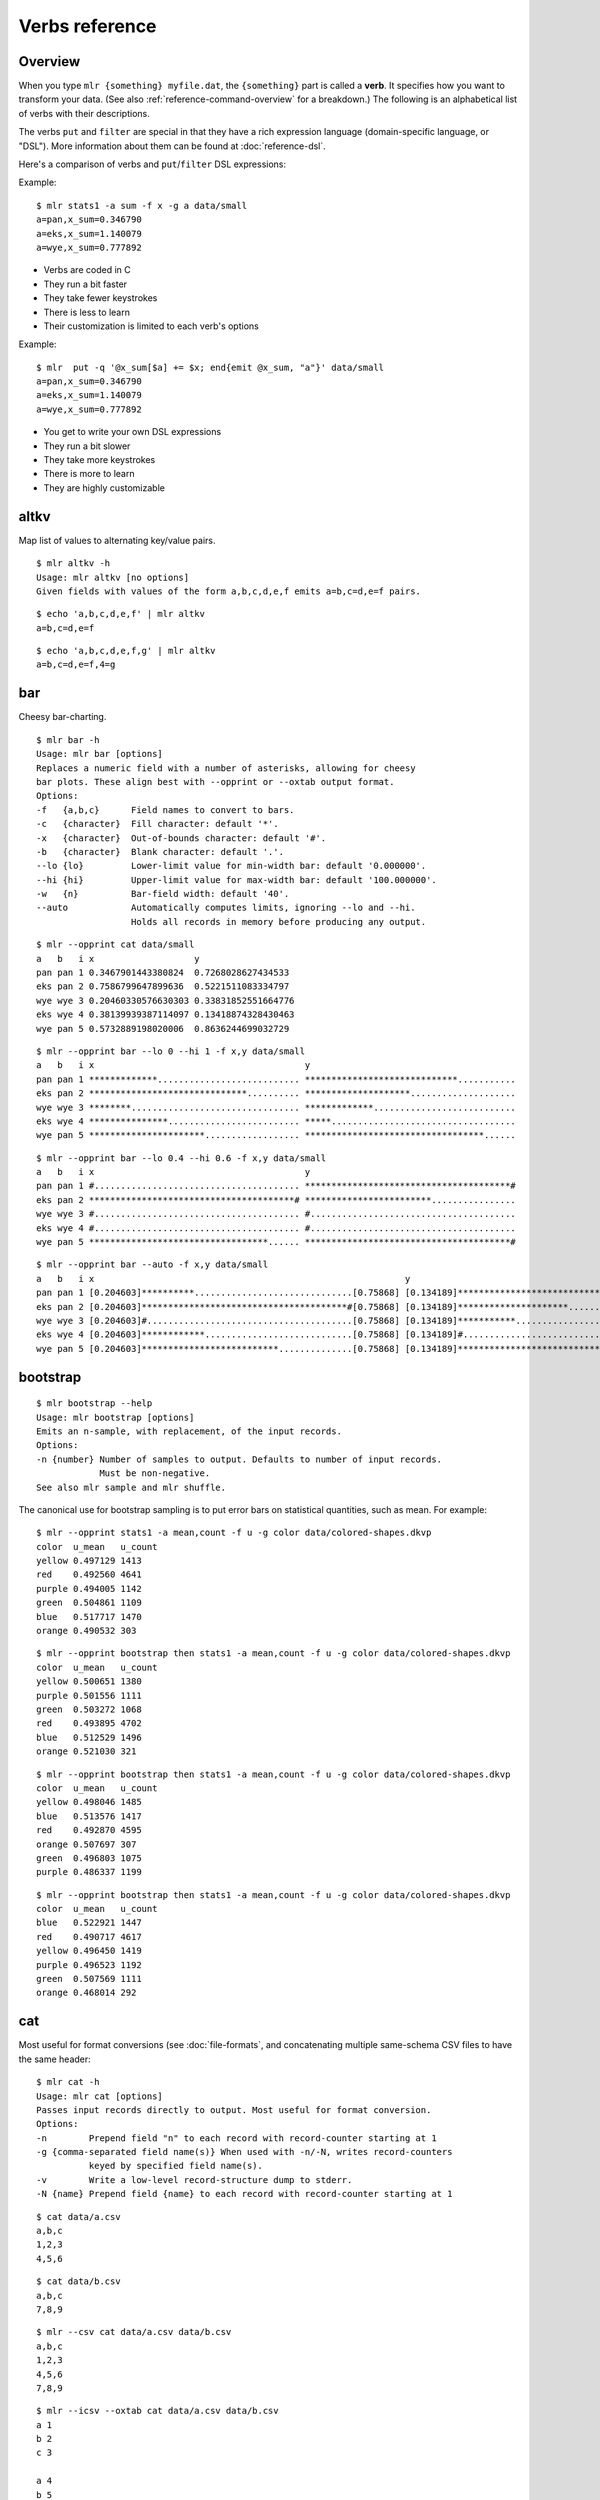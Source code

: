..
    PLEASE DO NOT EDIT DIRECTLY. EDIT THE .rst.in FILE PLEASE.

Verbs reference
================================================================

Overview
----------------------------------------------------------------

When you type ``mlr {something} myfile.dat``, the ``{something}`` part is called a **verb**. It specifies how you want to transform your data. (See also :ref:`reference-command-overview` for a breakdown.) The following is an alphabetical list of verbs with their descriptions.

The verbs ``put`` and ``filter`` are special in that they have a rich expression language (domain-specific language, or "DSL"). More information about them can be found at :doc:`reference-dsl`.

Here's a comparison of verbs and ``put``/``filter`` DSL expressions:

Example:

::

    $ mlr stats1 -a sum -f x -g a data/small
    a=pan,x_sum=0.346790
    a=eks,x_sum=1.140079
    a=wye,x_sum=0.777892

* Verbs are coded in C
* They run a bit faster
* They take fewer keystrokes
* There is less to learn
* Their customization is limited to each verb's options

Example:

::

    $ mlr  put -q '@x_sum[$a] += $x; end{emit @x_sum, "a"}' data/small
    a=pan,x_sum=0.346790
    a=eks,x_sum=1.140079
    a=wye,x_sum=0.777892

* You get to write your own DSL expressions
* They run a bit slower
* They take more keystrokes
* There is more to learn
* They are highly customizable

.. _reference-verbs-altkv:

altkv
----------------------------------------------------------------

Map list of values to alternating key/value pairs.

::

    $ mlr altkv -h
    Usage: mlr altkv [no options]
    Given fields with values of the form a,b,c,d,e,f emits a=b,c=d,e=f pairs.

::

    $ echo 'a,b,c,d,e,f' | mlr altkv
    a=b,c=d,e=f

::

    $ echo 'a,b,c,d,e,f,g' | mlr altkv
    a=b,c=d,e=f,4=g

.. _reference-verbs-bar:

bar
----------------------------------------------------------------

Cheesy bar-charting.

::

    $ mlr bar -h
    Usage: mlr bar [options]
    Replaces a numeric field with a number of asterisks, allowing for cheesy
    bar plots. These align best with --opprint or --oxtab output format.
    Options:
    -f   {a,b,c}      Field names to convert to bars.
    -c   {character}  Fill character: default '*'.
    -x   {character}  Out-of-bounds character: default '#'.
    -b   {character}  Blank character: default '.'.
    --lo {lo}         Lower-limit value for min-width bar: default '0.000000'.
    --hi {hi}         Upper-limit value for max-width bar: default '100.000000'.
    -w   {n}          Bar-field width: default '40'.
    --auto            Automatically computes limits, ignoring --lo and --hi.
                      Holds all records in memory before producing any output.

::

    $ mlr --opprint cat data/small
    a   b   i x                   y
    pan pan 1 0.3467901443380824  0.7268028627434533
    eks pan 2 0.7586799647899636  0.5221511083334797
    wye wye 3 0.20460330576630303 0.33831852551664776
    eks wye 4 0.38139939387114097 0.13418874328430463
    wye pan 5 0.5732889198020006  0.8636244699032729

::

    $ mlr --opprint bar --lo 0 --hi 1 -f x,y data/small
    a   b   i x                                        y
    pan pan 1 *************........................... *****************************...........
    eks pan 2 ******************************.......... ********************....................
    wye wye 3 ********................................ *************...........................
    eks wye 4 ***************......................... *****...................................
    wye pan 5 **********************.................. **********************************......

::

    $ mlr --opprint bar --lo 0.4 --hi 0.6 -f x,y data/small
    a   b   i x                                        y
    pan pan 1 #....................................... ***************************************#
    eks pan 2 ***************************************# ************************................
    wye wye 3 #....................................... #.......................................
    eks wye 4 #....................................... #.......................................
    wye pan 5 **********************************...... ***************************************#

::

    $ mlr --opprint bar --auto -f x,y data/small
    a   b   i x                                                           y
    pan pan 1 [0.204603]**********..............................[0.75868] [0.134189]********************************........[0.863624]
    eks pan 2 [0.204603]***************************************#[0.75868] [0.134189]*********************...................[0.863624]
    wye wye 3 [0.204603]#.......................................[0.75868] [0.134189]***********.............................[0.863624]
    eks wye 4 [0.204603]************............................[0.75868] [0.134189]#.......................................[0.863624]
    wye pan 5 [0.204603]**************************..............[0.75868] [0.134189]***************************************#[0.863624]

.. _reference-verbs-bootstrap:

bootstrap
----------------------------------------------------------------

::

    $ mlr bootstrap --help
    Usage: mlr bootstrap [options]
    Emits an n-sample, with replacement, of the input records.
    Options:
    -n {number} Number of samples to output. Defaults to number of input records.
                Must be non-negative.
    See also mlr sample and mlr shuffle.

The canonical use for bootstrap sampling is to put error bars on statistical quantities, such as mean. For example:

::

    $ mlr --opprint stats1 -a mean,count -f u -g color data/colored-shapes.dkvp
    color  u_mean   u_count
    yellow 0.497129 1413
    red    0.492560 4641
    purple 0.494005 1142
    green  0.504861 1109
    blue   0.517717 1470
    orange 0.490532 303

::

    $ mlr --opprint bootstrap then stats1 -a mean,count -f u -g color data/colored-shapes.dkvp
    color  u_mean   u_count
    yellow 0.500651 1380
    purple 0.501556 1111
    green  0.503272 1068
    red    0.493895 4702
    blue   0.512529 1496
    orange 0.521030 321

::

    $ mlr --opprint bootstrap then stats1 -a mean,count -f u -g color data/colored-shapes.dkvp
    color  u_mean   u_count
    yellow 0.498046 1485
    blue   0.513576 1417
    red    0.492870 4595
    orange 0.507697 307
    green  0.496803 1075
    purple 0.486337 1199

::

    $ mlr --opprint bootstrap then stats1 -a mean,count -f u -g color data/colored-shapes.dkvp
    color  u_mean   u_count
    blue   0.522921 1447
    red    0.490717 4617
    yellow 0.496450 1419
    purple 0.496523 1192
    green  0.507569 1111
    orange 0.468014 292

.. _reference-verbs-cat:

cat
----------------------------------------------------------------

Most useful for format conversions (see :doc:`file-formats`, and concatenating multiple same-schema CSV files to have the same header:

::

    $ mlr cat -h
    Usage: mlr cat [options]
    Passes input records directly to output. Most useful for format conversion.
    Options:
    -n        Prepend field "n" to each record with record-counter starting at 1
    -g {comma-separated field name(s)} When used with -n/-N, writes record-counters
              keyed by specified field name(s).
    -v        Write a low-level record-structure dump to stderr.
    -N {name} Prepend field {name} to each record with record-counter starting at 1

::

    $ cat data/a.csv
    a,b,c
    1,2,3
    4,5,6

::

    $ cat data/b.csv
    a,b,c
    7,8,9

::

    $ mlr --csv cat data/a.csv data/b.csv
    a,b,c
    1,2,3
    4,5,6
    7,8,9

::

    $ mlr --icsv --oxtab cat data/a.csv data/b.csv
    a 1
    b 2
    c 3
    
    a 4
    b 5
    c 6
    
    a 7
    b 8
    c 9

::

    $ mlr --csv cat -n data/a.csv data/b.csv
    n,a,b,c
    1,1,2,3
    2,4,5,6
    3,7,8,9

::

    $ mlr --opprint cat data/small
    a   b   i x                   y
    pan pan 1 0.3467901443380824  0.7268028627434533
    eks pan 2 0.7586799647899636  0.5221511083334797
    wye wye 3 0.20460330576630303 0.33831852551664776
    eks wye 4 0.38139939387114097 0.13418874328430463
    wye pan 5 0.5732889198020006  0.8636244699032729

::

    $ mlr --opprint cat -n -g a data/small
    n a   b   i x                   y
    1 pan pan 1 0.3467901443380824  0.7268028627434533
    1 eks pan 2 0.7586799647899636  0.5221511083334797
    1 wye wye 3 0.20460330576630303 0.33831852551664776
    2 eks wye 4 0.38139939387114097 0.13418874328430463
    2 wye pan 5 0.5732889198020006  0.8636244699032729

.. _reference-verbs-check:

check
----------------------------------------------------------------

::

    $ mlr check --help
    Usage: mlr check
    Consumes records without printing any output.
    Useful for doing a well-formatted check on input data.

.. _reference-verbs-clean-whitespace:

clean-whitespace
----------------------------------------------------------------

::

    $ mlr clean-whitespace --help
    Usage: mlr clean-whitespace [options] {old1,new1,old2,new2,...}
    For each record, for each field in the record, whitespace-cleans the keys and
    values. Whitespace-cleaning entails stripping leading and trailing whitespace,
    and replacing multiple whitespace with singles. For finer-grained control,
    please see the DSL functions lstrip, rstrip, strip, collapse_whitespace,
    and clean_whitespace.
    
    Options:
    -k|--keys-only    Do not touch values.
    -v|--values-only  Do not touch keys.
    It is an error to specify -k as well as -v.

::

    $ mlr --icsv --ojson cat data/clean-whitespace.csv
    { "  Name  ": "  Ann  Simons", " Preference  ": "  blue  " }
    { "  Name  ": "Bob Wang  ", " Preference  ": " red       " }
    { "  Name  ": " Carol  Vee", " Preference  ": "    yellow" }

::

    $ mlr --icsv --ojson clean-whitespace -k data/clean-whitespace.csv
    { "Name": "  Ann  Simons", "Preference": "  blue  " }
    { "Name": "Bob Wang  ", "Preference": " red       " }
    { "Name": " Carol  Vee", "Preference": "    yellow" }

::

    $ mlr --icsv --ojson clean-whitespace -v data/clean-whitespace.csv
    { "  Name  ": "Ann Simons", " Preference  ": "blue" }
    { "  Name  ": "Bob Wang", " Preference  ": "red" }
    { "  Name  ": "Carol Vee", " Preference  ": "yellow" }

::

    $ mlr --icsv --ojson clean-whitespace data/clean-whitespace.csv
    { "Name": "Ann Simons", "Preference": "blue" }
    { "Name": "Bob Wang", "Preference": "red" }
    { "Name": "Carol Vee", "Preference": "yellow" }

Function links:

* :ref:`reference-dsl-lstrip`
* :ref:`reference-dsl-rstrip`
* :ref:`reference-dsl-strip`
* :ref:`reference-dsl-collapse_whitespace`
* :ref:`reference-dsl-clean_whitespace`

.. _reference-verbs-count:

count
----------------------------------------------------------------

::

    $ mlr count --help
    Usage: mlr count [options]
    Prints number of records, optionally grouped by distinct values for specified field names.
    
    Options:
    -g {a,b,c}    Field names for distinct count.
    -n            Show only the number of distinct values. Not interesting without -g.
    -o {name}     Field name for output count. Default "count".

::

    $ mlr count data/medium
    count=10000

::

    $ mlr count -g a data/medium
    a=pan,count=2081
    a=eks,count=1965
    a=wye,count=1966
    a=zee,count=2047
    a=hat,count=1941

::

    $ mlr count -n -g a data/medium
    count=5

::

    $ mlr count -g b data/medium
    b=pan,count=1942
    b=wye,count=2057
    b=zee,count=1943
    b=eks,count=2008
    b=hat,count=2050

::

    $ mlr count -n -g b data/medium
    count=5

::

    $ mlr count -g a,b data/medium
    a=pan,b=pan,count=427
    a=eks,b=pan,count=371
    a=wye,b=wye,count=377
    a=eks,b=wye,count=407
    a=wye,b=pan,count=392
    a=zee,b=pan,count=389
    a=eks,b=zee,count=357
    a=zee,b=wye,count=455
    a=hat,b=wye,count=423
    a=pan,b=wye,count=395
    a=zee,b=eks,count=391
    a=hat,b=zee,count=385
    a=hat,b=eks,count=389
    a=wye,b=hat,count=426
    a=pan,b=eks,count=429
    a=eks,b=eks,count=413
    a=hat,b=hat,count=381
    a=hat,b=pan,count=363
    a=zee,b=zee,count=403
    a=pan,b=hat,count=417
    a=pan,b=zee,count=413
    a=zee,b=hat,count=409
    a=wye,b=zee,count=385
    a=eks,b=hat,count=417
    a=wye,b=eks,count=386

.. _reference-verbs-count-distinct:

count-distinct
----------------------------------------------------------------

::

    $ mlr count-distinct --help
    Usage: mlr count-distinct [options]
    Prints number of records having distinct values for specified field names.
    Same as uniq -c.
    
    Options:
    -f {a,b,c}    Field names for distinct count.
    -n            Show only the number of distinct values. Not compatible with -u.
    -o {name}     Field name for output count. Default "count".
                  Ignored with -u.
    -u            Do unlashed counts for multiple field names. With -f a,b and
                  without -u, computes counts for distinct combinations of a
                  and b field values. With -f a,b and with -u, computes counts
                  for distinct a field values and counts for distinct b field
                  values separately.

::

    $ mlr count-distinct -f a,b then sort -nr count data/medium
    a=zee,b=wye,count=455
    a=pan,b=eks,count=429
    a=pan,b=pan,count=427
    a=wye,b=hat,count=426
    a=hat,b=wye,count=423
    a=pan,b=hat,count=417
    a=eks,b=hat,count=417
    a=eks,b=eks,count=413
    a=pan,b=zee,count=413
    a=zee,b=hat,count=409
    a=eks,b=wye,count=407
    a=zee,b=zee,count=403
    a=pan,b=wye,count=395
    a=wye,b=pan,count=392
    a=zee,b=eks,count=391
    a=zee,b=pan,count=389
    a=hat,b=eks,count=389
    a=wye,b=eks,count=386
    a=hat,b=zee,count=385
    a=wye,b=zee,count=385
    a=hat,b=hat,count=381
    a=wye,b=wye,count=377
    a=eks,b=pan,count=371
    a=hat,b=pan,count=363
    a=eks,b=zee,count=357

::

    $ mlr count-distinct -u -f a,b data/medium
    field=a,value=pan,count=2081
    field=a,value=eks,count=1965
    field=a,value=wye,count=1966
    field=a,value=zee,count=2047
    field=a,value=hat,count=1941
    field=b,value=pan,count=1942
    field=b,value=wye,count=2057
    field=b,value=zee,count=1943
    field=b,value=eks,count=2008
    field=b,value=hat,count=2050

::

    $ mlr count-distinct -f a,b -o someothername then sort -nr someothername data/medium
    a=zee,b=wye,someothername=455
    a=pan,b=eks,someothername=429
    a=pan,b=pan,someothername=427
    a=wye,b=hat,someothername=426
    a=hat,b=wye,someothername=423
    a=pan,b=hat,someothername=417
    a=eks,b=hat,someothername=417
    a=eks,b=eks,someothername=413
    a=pan,b=zee,someothername=413
    a=zee,b=hat,someothername=409
    a=eks,b=wye,someothername=407
    a=zee,b=zee,someothername=403
    a=pan,b=wye,someothername=395
    a=wye,b=pan,someothername=392
    a=zee,b=eks,someothername=391
    a=zee,b=pan,someothername=389
    a=hat,b=eks,someothername=389
    a=wye,b=eks,someothername=386
    a=hat,b=zee,someothername=385
    a=wye,b=zee,someothername=385
    a=hat,b=hat,someothername=381
    a=wye,b=wye,someothername=377
    a=eks,b=pan,someothername=371
    a=hat,b=pan,someothername=363
    a=eks,b=zee,someothername=357

::

    $ mlr count-distinct -n -f a,b data/medium
    count=25

.. _reference-verbs-count-similar:

count-similar
----------------------------------------------------------------

::

    $ mlr count-similar --help
    Usage: mlr count-similar [options]
    Ingests all records, then emits each record augmented by a count of 
    the number of other records having the same group-by field values.
    Options:
    -g {d,e,f} Group-by-field names for counts.
    -o {name}  Field name for output count. Default "count".

::

    $ mlr --opprint head -n 20 data/medium
    a   b   i  x                   y
    pan pan 1  0.3467901443380824  0.7268028627434533
    eks pan 2  0.7586799647899636  0.5221511083334797
    wye wye 3  0.20460330576630303 0.33831852551664776
    eks wye 4  0.38139939387114097 0.13418874328430463
    wye pan 5  0.5732889198020006  0.8636244699032729
    zee pan 6  0.5271261600918548  0.49322128674835697
    eks zee 7  0.6117840605678454  0.1878849191181694
    zee wye 8  0.5985540091064224  0.976181385699006
    hat wye 9  0.03144187646093577 0.7495507603507059
    pan wye 10 0.5026260055412137  0.9526183602969864
    pan pan 11 0.7930488423451967  0.6505816637259333
    zee pan 12 0.3676141320555616  0.23614420670296965
    eks pan 13 0.4915175580479536  0.7709126592971468
    eks zee 14 0.5207382318405251  0.34141681118811673
    eks pan 15 0.07155556372719507 0.3596137145616235
    pan pan 16 0.5736853980681922  0.7554169353781729
    zee eks 17 0.29081949506712723 0.054478717073354166
    hat zee 18 0.05727869223575699 0.13343527626645157
    zee pan 19 0.43144132839222604 0.8442204830496998
    eks wye 20 0.38245149780530685 0.4730652428100751

::

    $ mlr --opprint head -n 20 then count-similar -g a data/medium
    a   b   i  x                   y                    count
    pan pan 1  0.3467901443380824  0.7268028627434533   4
    pan wye 10 0.5026260055412137  0.9526183602969864   4
    pan pan 11 0.7930488423451967  0.6505816637259333   4
    pan pan 16 0.5736853980681922  0.7554169353781729   4
    eks pan 2  0.7586799647899636  0.5221511083334797   7
    eks wye 4  0.38139939387114097 0.13418874328430463  7
    eks zee 7  0.6117840605678454  0.1878849191181694   7
    eks pan 13 0.4915175580479536  0.7709126592971468   7
    eks zee 14 0.5207382318405251  0.34141681118811673  7
    eks pan 15 0.07155556372719507 0.3596137145616235   7
    eks wye 20 0.38245149780530685 0.4730652428100751   7
    wye wye 3  0.20460330576630303 0.33831852551664776  2
    wye pan 5  0.5732889198020006  0.8636244699032729   2
    zee pan 6  0.5271261600918548  0.49322128674835697  5
    zee wye 8  0.5985540091064224  0.976181385699006    5
    zee pan 12 0.3676141320555616  0.23614420670296965  5
    zee eks 17 0.29081949506712723 0.054478717073354166 5
    zee pan 19 0.43144132839222604 0.8442204830496998   5
    hat wye 9  0.03144187646093577 0.7495507603507059   2
    hat zee 18 0.05727869223575699 0.13343527626645157  2

::

    $ mlr --opprint head -n 20 then count-similar -g a then sort -f a data/medium
    a   b   i  x                   y                    count
    eks pan 2  0.7586799647899636  0.5221511083334797   7
    eks wye 4  0.38139939387114097 0.13418874328430463  7
    eks zee 7  0.6117840605678454  0.1878849191181694   7
    eks pan 13 0.4915175580479536  0.7709126592971468   7
    eks zee 14 0.5207382318405251  0.34141681118811673  7
    eks pan 15 0.07155556372719507 0.3596137145616235   7
    eks wye 20 0.38245149780530685 0.4730652428100751   7
    hat wye 9  0.03144187646093577 0.7495507603507059   2
    hat zee 18 0.05727869223575699 0.13343527626645157  2
    pan pan 1  0.3467901443380824  0.7268028627434533   4
    pan wye 10 0.5026260055412137  0.9526183602969864   4
    pan pan 11 0.7930488423451967  0.6505816637259333   4
    pan pan 16 0.5736853980681922  0.7554169353781729   4
    wye wye 3  0.20460330576630303 0.33831852551664776  2
    wye pan 5  0.5732889198020006  0.8636244699032729   2
    zee pan 6  0.5271261600918548  0.49322128674835697  5
    zee wye 8  0.5985540091064224  0.976181385699006    5
    zee pan 12 0.3676141320555616  0.23614420670296965  5
    zee eks 17 0.29081949506712723 0.054478717073354166 5
    zee pan 19 0.43144132839222604 0.8442204830496998   5

.. _reference-verbs-cut:

cut
----------------------------------------------------------------

::

    $ mlr cut --help
    Usage: mlr cut [options]
    Passes through input records with specified fields included/excluded.
    -f {a,b,c}       Field names to include for cut.
    -o               Retain fields in the order specified here in the argument list.
                     Default is to retain them in the order found in the input data.
    -x|--complement  Exclude, rather than include, field names specified by -f.
    -r               Treat field names as regular expressions. "ab", "a.*b" will
                     match any field name containing the substring "ab" or matching
                     "a.*b", respectively; anchors of the form "^ab$", "^a.*b$" may
                     be used. The -o flag is ignored when -r is present.
    Examples:
      mlr cut -f hostname,status
      mlr cut -x -f hostname,status
      mlr cut -r -f '^status$,sda[0-9]'
      mlr cut -r -f '^status$,"sda[0-9]"'
      mlr cut -r -f '^status$,"sda[0-9]"i' (this is case-insensitive)

::

    $ mlr --opprint cat data/small
    a   b   i x                   y
    pan pan 1 0.3467901443380824  0.7268028627434533
    eks pan 2 0.7586799647899636  0.5221511083334797
    wye wye 3 0.20460330576630303 0.33831852551664776
    eks wye 4 0.38139939387114097 0.13418874328430463
    wye pan 5 0.5732889198020006  0.8636244699032729

::

    $ mlr --opprint cut -f y,x,i data/small
    i x                   y
    1 0.3467901443380824  0.7268028627434533
    2 0.7586799647899636  0.5221511083334797
    3 0.20460330576630303 0.33831852551664776
    4 0.38139939387114097 0.13418874328430463
    5 0.5732889198020006  0.8636244699032729

::

    $ echo 'a=1,b=2,c=3' | mlr cut -f b,c,a
    a=1,b=2,c=3

::

    $ echo 'a=1,b=2,c=3' | mlr cut -o -f b,c,a
    b=2,c=3,a=1

.. _reference-verbs-decimate:

decimate
----------------------------------------------------------------

::

    $ mlr decimate --help
    Usage: mlr decimate [options]
    -n {count}    Decimation factor; default 10
    -b            Decimate by printing first of every n.
    -e            Decimate by printing last of every n (default).
    -g {a,b,c}    Optional group-by-field names for decimate counts
    Passes through one of every n records, optionally by category.

.. _reference-verbs-fill-down:

fill-down
----------------------------------------------------------------

::

    $ mlr fill-down --help
    Usage: mlr fill-down [options]
    -f {a,b,c}          Field names for fill-down
    -a|--only-if-absent Field names for fill-down
    If a given record has a missing value for a given field, fill that from
    the corresponding value from a previous record, if any.
    By default, a 'missing' field either is absent, or has the empty-string value.
    With -a, a field is 'missing' only if it is absent.

::

    $ cat data/fill-down.csv
    a,b,c
    1,,3
    4,5,6
    7,,9

::

    $ mlr --csv fill-down -f b data/fill-down.csv
    a,b,c
    1,,3
    4,5,6
    7,5,9

::

    $ mlr --csv fill-down -a -f b data/fill-down.csv
    a,b,c
    1,,3
    4,5,6
    7,,9

.. _reference-verbs-filter:

filter
----------------------------------------------------------------

::

    $ mlr filter --help
    Usage: mlr filter [options] {expression}
    Prints records for which {expression} evaluates to true.
    If there are multiple semicolon-delimited expressions, all of them are
    evaluated and the last one is used as the filter criterion.
    
    Conversion options:
    -S: Keeps field values as strings with no type inference to int or float.
    -F: Keeps field values as strings or floats with no inference to int.
    All field values are type-inferred to int/float/string unless this behavior is
    suppressed with -S or -F.
    
    Output/formatting options:
    --oflatsep {string}: Separator to use when flattening multi-level @-variables
        to output records for emit. Default ":".
    --jknquoteint: For dump output (JSON-formatted), do not quote map keys if non-string.
    --jvquoteall: For dump output (JSON-formatted), quote map values even if non-string.
    Any of the output-format command-line flags (see mlr -h). Example: using
      mlr --icsv --opprint ... then put --ojson 'tee > "mytap-".$a.".dat", $*' then ...
    the input is CSV, the output is pretty-print tabular, but the tee-file output
    is written in JSON format.
    --no-fflush: for emit, tee, print, and dump, don't call fflush() after every
        record.
    
    Expression-specification options:
    -f {filename}: the DSL expression is taken from the specified file rather
        than from the command line. Outer single quotes wrapping the expression
        should not be placed in the file. If -f is specified more than once,
        all input files specified using -f are concatenated to produce the expression.
        (For example, you can define functions in one file and call them from another.)
    -e {expression}: You can use this after -f to add an expression. Example use
        case: define functions/subroutines in a file you specify with -f, then call
        them with an expression you specify with -e.
    (If you mix -e and -f then the expressions are evaluated in the order encountered.
    Since the expression pieces are simply concatenated, please be sure to use intervening
    semicolons to separate expressions.)
    
    -s name=value: Predefines out-of-stream variable @name to have value "value".
        Thus mlr filter put -s foo=97 '$column += @foo' is like
        mlr filter put 'begin {@foo = 97} $column += @foo'.
        The value part is subject to type-inferencing as specified by -S/-F.
        May be specified more than once, e.g. -s name1=value1 -s name2=value2.
        Note: the value may be an environment variable, e.g. -s sequence=$SEQUENCE
    
    Tracing options:
    -v: Prints the expressions's AST (abstract syntax tree), which gives
        full transparency on the precedence and associativity rules of
        Miller's grammar, to stdout.
    -a: Prints a low-level stack-allocation trace to stdout.
    -t: Prints a low-level parser trace to stderr.
    -T: Prints a every statement to stderr as it is executed.
    
    Other options:
    -x: Prints records for which {expression} evaluates to false.
    
    Please use a dollar sign for field names and double-quotes for string
    literals. If field names have special characters such as "." then you might
    use braces, e.g. '${field.name}'. Miller built-in variables are
    NF NR FNR FILENUM FILENAME M_PI M_E, and ENV["namegoeshere"] to access environment
    variables. The environment-variable name may be an expression, e.g. a field
    value.
    
    Use # to comment to end of line.
    
    Examples:
      mlr filter 'log10($count) > 4.0'
      mlr filter 'FNR == 2          (second record in each file)'
      mlr filter 'urand() < 0.001'  (subsampling)
      mlr filter '$color != "blue" && $value > 4.2'
      mlr filter '($x<.5 && $y<.5) || ($x>.5 && $y>.5)'
      mlr filter '($name =~ "^sys.*east$") || ($name =~ "^dev.[0-9]+"i)'
      mlr filter '$ab = $a+$b; $cd = $c+$d; $ab != $cd'
      mlr filter '
        NR == 1 ||
       #NR == 2 ||
        NR == 3
      '
    
    Please see http://johnkerl.org/miller/doc/reference.html for more information
    including function list. Or "mlr -f". Please also see "mlr grep" which is
    useful when you don't yet know which field name(s) you're looking for.
    Please see in particular:
      http://www.johnkerl.org/miller/doc/reference-verbs.html#filter

Features which filter shares with put
^^^^^^^^^^^^^^^^^^^^^^^^^^^^^^^^^^^^^^^^^^^^^^^^^^^^^^^^^^^^^^^^

Please see :doc:`reference-dsl` for more information about the expression language for ``mlr filter``.

.. _reference-verbs-format-values:

format-values
----------------------------------------------------------------

::

    $ mlr format-values --help
    Usage: mlr format-values [options]
    Applies format strings to all field values, depending on autodetected type.
    * If a field value is detected to be integer, applies integer format.
    * Else, if a field value is detected to be float, applies float format.
    * Else, applies string format.
    
    Note: this is a low-keystroke way to apply formatting to many fields. To get
    finer control, please see the fmtnum function within the mlr put DSL.
    
    Note: this verb lets you apply arbitrary format strings, which can produce
    undefined behavior and/or program crashes.  See your system's "man printf".
    
    Options:
    -i {integer format} Defaults to "%lld".
                        Examples: "%06lld", "%08llx".
                        Note that Miller integers are long long so you must use
                        formats which apply to long long, e.g. with ll in them.
                        Undefined behavior results otherwise.
    -f {float format}   Defaults to "%lf".
                        Examples: "%8.3lf", "%.6le".
                        Note that Miller floats are double-precision so you must
                        use formats which apply to double, e.g. with l[efg] in them.
                        Undefined behavior results otherwise.
    -s {string format}  Defaults to "%s".
                        Examples: "_%s", "%08s".
                        Note that you must use formats which apply to string, e.g.
                        with s in them. Undefined behavior results otherwise.
    -n                  Coerce field values autodetected as int to float, and then
                        apply the float format.

::

    $ mlr --opprint format-values data/small
    a   b   i x        y
    pan pan 1 0.346790 0.726803
    eks pan 2 0.758680 0.522151
    wye wye 3 0.204603 0.338319
    eks wye 4 0.381399 0.134189
    wye pan 5 0.573289 0.863624

::

    $ mlr --opprint format-values -n data/small
    a   b   i        x        y
    pan pan 1.000000 0.346790 0.726803
    eks pan 2.000000 0.758680 0.522151
    wye wye 3.000000 0.204603 0.338319
    eks wye 4.000000 0.381399 0.134189
    wye pan 5.000000 0.573289 0.863624

::

    $ mlr --opprint format-values -i %08llx -f %.6le -s X%sX data/small
    a     b     i        x            y
    XpanX XpanX 00000001 3.467901e-01 7.268029e-01
    XeksX XpanX 00000002 7.586800e-01 5.221511e-01
    XwyeX XwyeX 00000003 2.046033e-01 3.383185e-01
    XeksX XwyeX 00000004 3.813994e-01 1.341887e-01
    XwyeX XpanX 00000005 5.732889e-01 8.636245e-01

::

    $ mlr --opprint format-values -i %08llx -f %.6le -s X%sX -n data/small
    a     b     i            x            y
    XpanX XpanX 1.000000e+00 3.467901e-01 7.268029e-01
    XeksX XpanX 2.000000e+00 7.586800e-01 5.221511e-01
    XwyeX XwyeX 3.000000e+00 2.046033e-01 3.383185e-01
    XeksX XwyeX 4.000000e+00 3.813994e-01 1.341887e-01
    XwyeX XpanX 5.000000e+00 5.732889e-01 8.636245e-01

.. _reference-verbs-fraction:

fraction
----------------------------------------------------------------

::

    $ mlr fraction --help
    Usage: mlr fraction [options]
    For each record's value in specified fields, computes the ratio of that
    value to the sum of values in that field over all input records.
    E.g. with input records  x=1  x=2  x=3  and  x=4, emits output records
    x=1,x_fraction=0.1  x=2,x_fraction=0.2  x=3,x_fraction=0.3  and  x=4,x_fraction=0.4
    
    Note: this is internally a two-pass algorithm: on the first pass it retains
    input records and accumulates sums; on the second pass it computes quotients
    and emits output records. This means it produces no output until all input is read.
    
    Options:
    -f {a,b,c}    Field name(s) for fraction calculation
    -g {d,e,f}    Optional group-by-field name(s) for fraction counts
    -p            Produce percents [0..100], not fractions [0..1]. Output field names
                  end with "_percent" rather than "_fraction"
    -c            Produce cumulative distributions, i.e. running sums: each output
                  value folds in the sum of the previous for the specified group
                  E.g. with input records  x=1  x=2  x=3  and  x=4, emits output records
                  x=1,x_cumulative_fraction=0.1  x=2,x_cumulative_fraction=0.3
                  x=3,x_cumulative_fraction=0.6  and  x=4,x_cumulative_fraction=1.0

For example, suppose you have the following CSV file:

::

    u=female,v=red,n=2458
    u=female,v=green,n=192
    u=female,v=blue,n=337
    u=female,v=purple,n=468
    u=female,v=yellow,n=3
    u=female,v=orange,n=17
    u=male,v=red,n=143
    u=male,v=green,n=227
    u=male,v=blue,n=2034
    u=male,v=purple,n=12
    u=male,v=yellow,n=1192
    u=male,v=orange,n=448

Then we can see what each record's ``n`` contributes to the total ``n``:

::

    $ mlr --opprint fraction -f n data/fraction-example.csv
    u      v      n    n_fraction
    female red    2458 0.326384
    female green  192  0.025495
    female blue   337  0.044748
    female purple 468  0.062143
    female yellow 3    0.000398
    female orange 17   0.002257
    male   red    143  0.018988
    male   green  227  0.030142
    male   blue   2034 0.270084
    male   purple 12   0.001593
    male   yellow 1192 0.158279
    male   orange 448  0.059487

Using ``-g`` we can split those out by gender, or by color:

::

    $ mlr --opprint fraction -f n -g u data/fraction-example.csv
    u      v      n    n_fraction
    female red    2458 0.707338
    female green  192  0.055252
    female blue   337  0.096978
    female purple 468  0.134676
    female yellow 3    0.000863
    female orange 17   0.004892
    male   red    143  0.035256
    male   green  227  0.055966
    male   blue   2034 0.501479
    male   purple 12   0.002959
    male   yellow 1192 0.293886
    male   orange 448  0.110454

::

    $ mlr --opprint fraction -f n -g v data/fraction-example.csv
    u      v      n    n_fraction
    female red    2458 0.945021
    female green  192  0.458234
    female blue   337  0.142134
    female purple 468  0.975000
    female yellow 3    0.002510
    female orange 17   0.036559
    male   red    143  0.054979
    male   green  227  0.541766
    male   blue   2034 0.857866
    male   purple 12   0.025000
    male   yellow 1192 0.997490
    male   orange 448  0.963441

We can see, for example, that 70.9% of females have red (on the left) while 94.5% of reds are for females.

To convert fractions to percents, you may use ``-p``:

::

    $ mlr --opprint fraction -f n -p data/fraction-example.csv
    u      v      n    n_percent
    female red    2458 32.638428
    female green  192  2.549462
    female blue   337  4.474837
    female purple 468  6.214314
    female yellow 3    0.039835
    female orange 17   0.225734
    male   red    143  1.898818
    male   green  227  3.014208
    male   blue   2034 27.008365
    male   purple 12   0.159341
    male   yellow 1192 15.827911
    male   orange 448  5.948745

Another often-used idiom is to convert from a point distribution to a cumulative distribution, also known as "running sums". Here, you can use ``-c``:

::

    $ mlr --opprint fraction -f n -p -c data/fraction-example.csv
    u      v      n    n_cumulative_percent
    female red    2458 32.638428
    female green  192  35.187890
    female blue   337  39.662727
    female purple 468  45.877042
    female yellow 3    45.916877
    female orange 17   46.142611
    male   red    143  48.041429
    male   green  227  51.055637
    male   blue   2034 78.064002
    male   purple 12   78.223344
    male   yellow 1192 94.051255
    male   orange 448  100

::

    $ mlr --opprint fraction -f n -g u -p -c data/fraction-example.csv
    u      v      n    n_cumulative_percent
    female red    2458 70.733813
    female green  192  76.258993
    female blue   337  85.956835
    female purple 468  99.424460
    female yellow 3    99.510791
    female orange 17   100
    male   red    143  3.525641
    male   green  227  9.122288
    male   blue   2034 59.270217
    male   purple 12   59.566075
    male   yellow 1192 88.954635
    male   orange 448  100

.. _reference-verbs-grep:

grep
----------------------------------------------------------------

::

    $ mlr grep -h
    Usage: mlr grep [options] {regular expression}
    Passes through records which match {regex}.
    Options:
    -i    Use case-insensitive search.
    -v    Invert: pass through records which do not match the regex.
    Note that "mlr filter" is more powerful, but requires you to know field names.
    By contrast, "mlr grep" allows you to regex-match the entire record. It does
    this by formatting each record in memory as DKVP, using command-line-specified
    ORS/OFS/OPS, and matching the resulting line against the regex specified
    here. In particular, the regex is not applied to the input stream: if you
    have CSV with header line "x,y,z" and data line "1,2,3" then the regex will
    be matched, not against either of these lines, but against the DKVP line
    "x=1,y=2,z=3".  Furthermore, not all the options to system grep are supported,
    and this command is intended to be merely a keystroke-saver. To get all the
    features of system grep, you can do
      "mlr --odkvp ... | grep ... | mlr --idkvp ..."

.. _reference-verbs-group-by:

group-by
----------------------------------------------------------------

::

    $ mlr group-by --help
    Usage: mlr group-by {comma-separated field names}
    Outputs records in batches having identical values at specified field names.

This is similar to ``sort`` but with less work. Namely, Miller's sort has three steps: read through the data and append linked lists of records, one for each unique combination of the key-field values; after all records are read, sort the key-field values; then print each record-list. The group-by operation simply omits the middle sort.  An example should make this more clear.

::

    $ mlr --opprint group-by a data/small
    a   b   i x                   y
    pan pan 1 0.3467901443380824  0.7268028627434533
    eks pan 2 0.7586799647899636  0.5221511083334797
    eks wye 4 0.38139939387114097 0.13418874328430463
    wye wye 3 0.20460330576630303 0.33831852551664776
    wye pan 5 0.5732889198020006  0.8636244699032729

::

    $ mlr --opprint sort -f a data/small
    a   b   i x                   y
    eks pan 2 0.7586799647899636  0.5221511083334797
    eks wye 4 0.38139939387114097 0.13418874328430463
    pan pan 1 0.3467901443380824  0.7268028627434533
    wye wye 3 0.20460330576630303 0.33831852551664776
    wye pan 5 0.5732889198020006  0.8636244699032729

In this example, since the sort is on field ``a``, the first step is to group together all records having the same value for field ``a``; the second step is to sort the distinct ``a``-field values ``pan``, ``eks``, and ``wye`` into ``eks``, ``pan``, and ``wye``; the third step is to print out the record-list for ``a=eks``, then the record-list for ``a=pan``, then the record-list for ``a=wye``.  The group-by operation omits the middle sort and just puts like records together, for those times when a sort isn't desired. In particular, the ordering of group-by fields for group-by is the order in which they were encountered in the data stream, which in some cases may be more interesting to you.

.. _reference-verbs-group-like:

group-like
----------------------------------------------------------------

::

    $ mlr group-like --help
    Usage: mlr group-like
    Outputs records in batches having identical field names.

This groups together records having the same schema (i.e. same ordered list of field names) which is useful for making sense of time-ordered output as described in :doc:`record-heterogeneity` -- in particular, in preparation for CSV or pretty-print output.

::

    $ mlr cat data/het.dkvp
    resource=/path/to/file,loadsec=0.45,ok=true
    record_count=100,resource=/path/to/file
    resource=/path/to/second/file,loadsec=0.32,ok=true
    record_count=150,resource=/path/to/second/file
    resource=/some/other/path,loadsec=0.97,ok=false

::

    $ mlr --opprint group-like data/het.dkvp
    resource             loadsec ok
    /path/to/file        0.45    true
    /path/to/second/file 0.32    true
    /some/other/path     0.97    false
    
    record_count resource
    100          /path/to/file
    150          /path/to/second/file

.. _reference-verbs-having-fields:

having-fields
----------------------------------------------------------------

::

    $ mlr having-fields --help
    Usage: mlr having-fields [options]
    Conditionally passes through records depending on each record's field names.
    Options:
      --at-least      {comma-separated names}
      --which-are     {comma-separated names}
      --at-most       {comma-separated names}
      --all-matching  {regular expression}
      --any-matching  {regular expression}
      --none-matching {regular expression}
    Examples:
      mlr having-fields --which-are amount,status,owner
      mlr having-fields --any-matching 'sda[0-9]'
      mlr having-fields --any-matching '"sda[0-9]"'
      mlr having-fields --any-matching '"sda[0-9]"i' (this is case-insensitive)

Similar to :ref:`reference-verbs-group-like`, this retains records with specified schema.

::

    $ mlr cat data/het.dkvp
    resource=/path/to/file,loadsec=0.45,ok=true
    record_count=100,resource=/path/to/file
    resource=/path/to/second/file,loadsec=0.32,ok=true
    record_count=150,resource=/path/to/second/file
    resource=/some/other/path,loadsec=0.97,ok=false

::

    $ mlr having-fields --at-least resource data/het.dkvp
    resource=/path/to/file,loadsec=0.45,ok=true
    record_count=100,resource=/path/to/file
    resource=/path/to/second/file,loadsec=0.32,ok=true
    record_count=150,resource=/path/to/second/file
    resource=/some/other/path,loadsec=0.97,ok=false

::

    $ mlr having-fields --which-are resource,ok,loadsec data/het.dkvp
    resource=/path/to/file,loadsec=0.45,ok=true
    resource=/path/to/second/file,loadsec=0.32,ok=true
    resource=/some/other/path,loadsec=0.97,ok=false

.. _reference-verbs-head:

head
----------------------------------------------------------------

::

    $ mlr head --help
    Usage: mlr head [options]
    -n {count}    Head count to print; default 10
    -g {a,b,c}    Optional group-by-field names for head counts
    Passes through the first n records, optionally by category.
    Without -g, ceases consuming more input (i.e. is fast) when n
    records have been read.

Note that ``head`` is distinct from :ref:`reference-verbs-top` -- ``head`` shows fields which appear first in the data stream; ``top`` shows fields which are numerically largest (or smallest).

::

    $ mlr --opprint head -n 4 data/medium
    a   b   i x                   y
    pan pan 1 0.3467901443380824  0.7268028627434533
    eks pan 2 0.7586799647899636  0.5221511083334797
    wye wye 3 0.20460330576630303 0.33831852551664776
    eks wye 4 0.38139939387114097 0.13418874328430463

::

    $ mlr --opprint head -n 1 -g b data/medium
    a   b   i  x                   y
    pan pan 1  0.3467901443380824  0.7268028627434533
    wye wye 3  0.20460330576630303 0.33831852551664776
    eks zee 7  0.6117840605678454  0.1878849191181694
    zee eks 17 0.29081949506712723 0.054478717073354166
    wye hat 24 0.7286126830627567  0.19441962592638418

.. _reference-verbs-histogram:

histogram
----------------------------------------------------------------

::

    $ mlr histogram --help
    Usage: mlr histogram [options]
    -f {a,b,c}    Value-field names for histogram counts
    --lo {lo}     Histogram low value
    --hi {hi}     Histogram high value
    --nbins {n}   Number of histogram bins
    --auto        Automatically computes limits, ignoring --lo and --hi.
                  Holds all values in memory before producing any output.
    -o {prefix}   Prefix for output field name. Default: no prefix.
    Just a histogram. Input values < lo or > hi are not counted.

This is just a histogram; there's not too much to say here. A note about binning, by example: Suppose you use ``--lo 0.0 --hi 1.0 --nbins 10 -f x``.  The input numbers less than 0 or greater than 1 aren't counted in any bin.  Input numbers equal to 1 are counted in the last bin. That is, bin 0 has ``0.0 &le; x < 0.1``, bin 1 has ``0.1 &le; x < 0.2``, etc., but bin 9 has ``0.9 &le; x &le; 1.0``.

::

    $ mlr --opprint put '$x2=$x**2;$x3=$x2*$x' then histogram -f x,x2,x3 --lo 0 --hi 1 --nbins 10 data/medium
    bin_lo   bin_hi   x_count x2_count x3_count
    0.000000 0.100000 1072    3231     4661
    0.100000 0.200000 938     1254     1184
    0.200000 0.300000 1037    988      845
    0.300000 0.400000 988     832      676
    0.400000 0.500000 950     774      576
    0.500000 0.600000 1002    692      476
    0.600000 0.700000 1007    591      438
    0.700000 0.800000 1007    560      420
    0.800000 0.900000 986     571      383
    0.900000 1.000000 1013    507      341

::

    $ mlr --opprint put '$x2=$x**2;$x3=$x2*$x' then histogram -f x,x2,x3 --lo 0 --hi 1 --nbins 10 -o my_ data/medium
    my_bin_lo my_bin_hi my_x_count my_x2_count my_x3_count
    0.000000  0.100000  1072       3231        4661
    0.100000  0.200000  938        1254        1184
    0.200000  0.300000  1037       988         845
    0.300000  0.400000  988        832         676
    0.400000  0.500000  950        774         576
    0.500000  0.600000  1002       692         476
    0.600000  0.700000  1007       591         438
    0.700000  0.800000  1007       560         420
    0.800000  0.900000  986        571         383
    0.900000  1.000000  1013       507         341

.. _reference-verbs-join:

join
----------------------------------------------------------------

::

    $ mlr join --help
    Usage: mlr join [options]
    Joins records from specified left file name with records from all file names
    at the end of the Miller argument list.
    Functionality is essentially the same as the system "join" command, but for
    record streams.
    Options:
      -f {left file name}
      -j {a,b,c}   Comma-separated join-field names for output
      -l {a,b,c}   Comma-separated join-field names for left input file;
                   defaults to -j values if omitted.
      -r {a,b,c}   Comma-separated join-field names for right input file(s);
                   defaults to -j values if omitted.
      --lp {text}  Additional prefix for non-join output field names from
                   the left file
      --rp {text}  Additional prefix for non-join output field names from
                   the right file(s)
      --np         Do not emit paired records
      --ul         Emit unpaired records from the left file
      --ur         Emit unpaired records from the right file(s)
      -s|--sorted-input  Require sorted input: records must be sorted
                   lexically by their join-field names, else not all records will
                   be paired. The only likely use case for this is with a left
                   file which is too big to fit into system memory otherwise.
      -u           Enable unsorted input. (This is the default even without -u.)
                   In this case, the entire left file will be loaded into memory.
      --prepipe {command} As in main input options; see mlr --help for details.
                   If you wish to use a prepipe command for the main input as well
                   as here, it must be specified there as well as here.
    File-format options default to those for the right file names on the Miller
    argument list, but may be overridden for the left file as follows. Please see
    the main "mlr --help" for more information on syntax for these arguments.
      -i {one of csv,dkvp,nidx,pprint,xtab}
      --irs {record-separator character}
      --ifs {field-separator character}
      --ips {pair-separator character}
      --repifs
      --repips
    Please use "mlr --usage-separator-options" for information on specifying separators.
    Please see http://johnkerl.org/miller/doc/reference-verbs.html#join for more information
    including examples.

Examples:

Join larger table with IDs with smaller ID-to-name lookup table, showing only paired records:

::

    $ mlr --icsvlite --opprint cat data/join-left-example.csv
    id  name
    100 alice
    200 bob
    300 carol
    400 david
    500 edgar

::

    $ mlr --icsvlite --opprint cat data/join-right-example.csv
    status  idcode
    present 400
    present 100
    missing 200
    present 100
    present 200
    missing 100
    missing 200
    present 300
    missing 600
    present 400
    present 400
    present 300
    present 100
    missing 400
    present 200
    present 200
    present 200
    present 200
    present 400
    present 300

::

    $ mlr --icsvlite --opprint join -u -j id -r idcode -f data/join-left-example.csv data/join-right-example.csv
    id  name  status
    400 david present
    100 alice present
    200 bob   missing
    100 alice present
    200 bob   present
    100 alice missing
    200 bob   missing
    300 carol present
    400 david present
    400 david present
    300 carol present
    100 alice present
    400 david missing
    200 bob   present
    200 bob   present
    200 bob   present
    200 bob   present
    400 david present
    300 carol present

Same, but with sorting the input first:

::

    $ mlr --icsvlite --opprint sort -f idcode then join -j id -r idcode -f data/join-left-example.csv data/join-right-example.csv
    id  name  status
    100 alice present
    100 alice present
    100 alice missing
    100 alice present
    200 bob   missing
    200 bob   present
    200 bob   missing
    200 bob   present
    200 bob   present
    200 bob   present
    200 bob   present
    300 carol present
    300 carol present
    300 carol present
    400 david present
    400 david present
    400 david present
    400 david missing
    400 david present

Same, but showing only unpaired records:

::

    $ mlr --icsvlite --opprint join --np --ul --ur -u -j id -r idcode -f data/join-left-example.csv data/join-right-example.csv
    status  idcode
    missing 600
    
    id  name
    500 edgar

Use prefixing options to disambiguate between otherwise identical non-join field names:

::

    $ mlr --csvlite --opprint cat data/self-join.csv data/self-join.csv
    a b c
    1 2 3
    1 4 5
    1 2 3
    1 4 5

::

    $ mlr --csvlite --opprint join -j a --lp left_ --rp right_ -f data/self-join.csv data/self-join.csv
    a left_b left_c right_b right_c
    1 2      3      2       3
    1 4      5      2       3
    1 2      3      4       5
    1 4      5      4       5

Use zero join columns:

::

    $ mlr --csvlite --opprint join -j "" --lp left_ --rp right_ -f data/self-join.csv data/self-join.csv
    left_a left_b left_c right_a right_b right_c
    1      2      3      1       2       3
    1      4      5      1       2       3
    1      2      3      1       4       5
    1      4      5      1       4       5

.. _reference-verbs-label:

label
----------------------------------------------------------------

::

    $ mlr label --help
    Usage: mlr label {new1,new2,new3,...}
    Given n comma-separated names, renames the first n fields of each record to
    have the respective name. (Fields past the nth are left with their original
    names.) Particularly useful with --inidx or --implicit-csv-header, to give
    useful names to otherwise integer-indexed fields.
    Examples:
      "echo 'a b c d' | mlr --inidx --odkvp cat"       gives "1=a,2=b,3=c,4=d"
      "echo 'a b c d' | mlr --inidx --odkvp label s,t" gives "s=a,t=b,3=c,4=d"

See also :ref:`reference-verbs-rename`.

Example: Files such as ``/etc/passwd``, ``/etc/group``, and so on have implicit field names which are found in section-5 manpages. These field names may be made explicit as follows:

::

    % grep -v '^#' /etc/passwd | mlr --nidx --fs : --opprint label name,password,uid,gid,gecos,home_dir,shell | head
    name                  password uid gid gecos                         home_dir           shell
    nobody                *        -2  -2  Unprivileged User             /var/empty         /usr/bin/false
    root                  *        0   0   System Administrator          /var/root          /bin/sh
    daemon                *        1   1   System Services               /var/root          /usr/bin/false
    _uucp                 *        4   4   Unix to Unix Copy Protocol    /var/spool/uucp    /usr/sbin/uucico
    _taskgated            *        13  13  Task Gate Daemon              /var/empty         /usr/bin/false
    _networkd             *        24  24  Network Services              /var/networkd      /usr/bin/false
    _installassistant     *        25  25  Install Assistant             /var/empty         /usr/bin/false
    _lp                   *        26  26  Printing Services             /var/spool/cups    /usr/bin/false
    _postfix              *        27  27  Postfix Mail Server           /var/spool/postfix /usr/bin/false

Likewise, if you have CSV/CSV-lite input data which has somehow been bereft of its header line, you can re-add a header line using ``--implicit-csv-header`` and ``label``:

::

    $ cat data/headerless.csv
    John,23,present
    Fred,34,present
    Alice,56,missing
    Carol,45,present

::

    $ mlr  --csv --implicit-csv-header cat data/headerless.csv
    1,2,3
    John,23,present
    Fred,34,present
    Alice,56,missing
    Carol,45,present

::

    $ mlr  --csv --implicit-csv-header label name,age,status data/headerless.csv
    name,age,status
    John,23,present
    Fred,34,present
    Alice,56,missing
    Carol,45,present

::

    $ mlr --icsv --implicit-csv-header --opprint label name,age,status data/headerless.csv
    name  age status
    John  23  present
    Fred  34  present
    Alice 56  missing
    Carol 45  present

.. _reference-verbs-least-frequent:

least-frequent
----------------------------------------------------------------

::

    $ mlr least-frequent -h
    Usage: mlr least-frequent [options]
    Shows the least frequently occurring distinct values for specified field names.
    The first entry is the statistical anti-mode; the remaining are runners-up.
    Options:
    -f {one or more comma-separated field names}. Required flag.
    -n {count}. Optional flag defaulting to 10.
    -b          Suppress counts; show only field values.
    -o {name}   Field name for output count. Default "count".
    See also "mlr most-frequent".

::

    $ mlr --opprint --from data/colored-shapes.dkvp least-frequent -f shape -n 5
    shape    count
    circle   2591
    triangle 3372
    square   4115

::

    $ mlr --opprint --from data/colored-shapes.dkvp least-frequent -f shape,color -n 5
    shape    color  count
    circle   orange 68
    triangle orange 107
    square   orange 128
    circle   green  287
    circle   purple 289

::

    $ mlr --opprint --from data/colored-shapes.dkvp least-frequent -f shape,color -n 5 -o someothername
    shape    color  someothername
    circle   orange 68
    triangle orange 107
    square   orange 128
    circle   green  287
    circle   purple 289

::

    $ mlr --opprint --from data/colored-shapes.dkvp least-frequent -f shape,color -n 5 -b
    shape    color
    circle   orange
    triangle orange
    square   orange
    circle   green
    circle   purple

See also :ref:`reference-verbs-most-frequent`.

.. _reference-verbs-merge-fields:

merge-fields
----------------------------------------------------------------

::

    $ mlr merge-fields --help
    Usage: mlr merge-fields [options]
    Computes univariate statistics for each input record, accumulated across
    specified fields.
    Options:
    -a {sum,count,...}  Names of accumulators. One or more of:
      count     Count instances of fields
      mode      Find most-frequently-occurring values for fields; first-found wins tie
      antimode  Find least-frequently-occurring values for fields; first-found wins tie
      sum       Compute sums of specified fields
      mean      Compute averages (sample means) of specified fields
      stddev    Compute sample standard deviation of specified fields
      var       Compute sample variance of specified fields
      meaneb    Estimate error bars for averages (assuming no sample autocorrelation)
      skewness  Compute sample skewness of specified fields
      kurtosis  Compute sample kurtosis of specified fields
      min       Compute minimum values of specified fields
      max       Compute maximum values of specified fields
    -f {a,b,c}  Value-field names on which to compute statistics. Requires -o.
    -r {a,b,c}  Regular expressions for value-field names on which to compute
                statistics. Requires -o.
    -c {a,b,c}  Substrings for collapse mode. All fields which have the same names
                after removing substrings will be accumulated together. Please see
                examples below.
    -i          Use interpolated percentiles, like R's type=7; default like type=1.
                Not sensical for string-valued fields.
    -o {name}   Output field basename for -f/-r.
    -k          Keep the input fields which contributed to the output statistics;
                the default is to omit them.
    -F          Computes integerable things (e.g. count) in floating point.
    
    String-valued data make sense unless arithmetic on them is required,
    e.g. for sum, mean, interpolated percentiles, etc. In case of mixed data,
    numbers are less than strings.
    
    Example input data: "a_in_x=1,a_out_x=2,b_in_y=4,b_out_x=8".
    Example: mlr merge-fields -a sum,count -f a_in_x,a_out_x -o foo
      produces "b_in_y=4,b_out_x=8,foo_sum=3,foo_count=2" since "a_in_x,a_out_x" are
      summed over.
    Example: mlr merge-fields -a sum,count -r in_,out_ -o bar
      produces "bar_sum=15,bar_count=4" since all four fields are summed over.
    Example: mlr merge-fields -a sum,count -c in_,out_
      produces "a_x_sum=3,a_x_count=2,b_y_sum=4,b_y_count=1,b_x_sum=8,b_x_count=1"
      since "a_in_x" and "a_out_x" both collapse to "a_x", "b_in_y" collapses to
      "b_y", and "b_out_x" collapses to "b_x".

This is like ``mlr stats1`` but all accumulation is done across fields within each given record: horizontal rather than vertical statistics, if you will.

Examples:

::

    $ mlr --csvlite --opprint cat data/inout.csv
    a_in a_out b_in b_out
    436  490   446  195
    526  320   963  780
    220  888   705  831

::

    $ mlr --csvlite --opprint merge-fields -a min,max,sum -c _in,_out data/inout.csv
    a_min a_max a_sum b_min b_max b_sum
    436   490   926   195   446   641
    320   526   846   780   963   1743
    220   888   1108  705   831   1536

::

    $ mlr --csvlite --opprint merge-fields -k -a sum -c _in,_out data/inout.csv
    a_in a_out b_in b_out a_sum b_sum
    436  490   446  195   926   641
    526  320   963  780   846   1743
    220  888   705  831   1108  1536

.. _reference-verbs-most-frequent:

most-frequent
----------------------------------------------------------------

::

    $ mlr most-frequent -h
    Usage: mlr most-frequent [options]
    Shows the most frequently occurring distinct values for specified field names.
    The first entry is the statistical mode; the remaining are runners-up.
    Options:
    -f {one or more comma-separated field names}. Required flag.
    -n {count}. Optional flag defaulting to 10.
    -b          Suppress counts; show only field values.
    -o {name}   Field name for output count. Default "count".
    See also "mlr least-frequent".

::

    $ mlr --opprint --from data/colored-shapes.dkvp most-frequent -f shape -n 5
    shape    count
    square   4115
    triangle 3372
    circle   2591

::

    $ mlr --opprint --from data/colored-shapes.dkvp most-frequent -f shape,color -n 5
    shape    color  count
    square   red    1874
    triangle red    1560
    circle   red    1207
    square   yellow 589
    square   blue   589

::

    $ mlr --opprint --from data/colored-shapes.dkvp most-frequent -f shape,color -n 5 -o someothername
    shape    color  someothername
    square   red    1874
    triangle red    1560
    circle   red    1207
    square   yellow 589
    square   blue   589

::

    $ mlr --opprint --from data/colored-shapes.dkvp most-frequent -f shape,color -n 5 -b
    shape    color
    square   red
    triangle red
    circle   red
    square   yellow
    square   blue

See also :ref:`reference-verbs-least-frequent`.

.. _reference-verbs-nest:

nest
----------------------------------------------------------------

::

    $ mlr nest -h
    Usage: mlr nest [options]
    Explodes specified field values into separate fields/records, or reverses this.
    Options:
      --explode,--implode   One is required.
      --values,--pairs      One is required.
      --across-records,--across-fields One is required.
      -f {field name}       Required.
      --nested-fs {string}  Defaults to ";". Field separator for nested values.
      --nested-ps {string}  Defaults to ":". Pair separator for nested key-value pairs.
      --evar {string}       Shorthand for --explode --values ---across-records --nested-fs {string}
      --ivar {string}       Shorthand for --implode --values ---across-records --nested-fs {string}
    Please use "mlr --usage-separator-options" for information on specifying separators.
    
    Examples:
    
      mlr nest --explode --values --across-records -f x
      with input record "x=a;b;c,y=d" produces output records
        "x=a,y=d"
        "x=b,y=d"
        "x=c,y=d"
      Use --implode to do the reverse.
    
      mlr nest --explode --values --across-fields -f x
      with input record "x=a;b;c,y=d" produces output records
        "x_1=a,x_2=b,x_3=c,y=d"
      Use --implode to do the reverse.
    
      mlr nest --explode --pairs --across-records -f x
      with input record "x=a:1;b:2;c:3,y=d" produces output records
        "a=1,y=d"
        "b=2,y=d"
        "c=3,y=d"
    
      mlr nest --explode --pairs --across-fields -f x
      with input record "x=a:1;b:2;c:3,y=d" produces output records
        "a=1,b=2,c=3,y=d"
    
    Notes:
    * With --pairs, --implode doesn't make sense since the original field name has
      been lost.
    * The combination "--implode --values --across-records" is non-streaming:
      no output records are produced until all input records have been read. In
      particular, this means it won't work in tail -f contexts. But all other flag
      combinations result in streaming (tail -f friendly) data processing.
    * It's up to you to ensure that the nested-fs is distinct from your data's IFS:
      e.g. by default the former is semicolon and the latter is comma.
    See also mlr reshape.

.. _reference-verbs-nothing:

nothing
----------------------------------------------------------------

::

    $ mlr nothing -h
    Usage: mlr nothing
    Drops all input records. Useful for testing, or after tee/print/etc. have
    produced other output.

.. _reference-verbs-put:

put
----------------------------------------------------------------

::

    $ mlr put --help
    Usage: mlr put [options] {expression}
    Adds/updates specified field(s). Expressions are semicolon-separated and must
    either be assignments, or evaluate to boolean.  Booleans with following
    statements in curly braces control whether those statements are executed;
    booleans without following curly braces do nothing except side effects (e.g.
    regex-captures into \1, \2, etc.).
    
    Conversion options:
    -S: Keeps field values as strings with no type inference to int or float.
    -F: Keeps field values as strings or floats with no inference to int.
    All field values are type-inferred to int/float/string unless this behavior is
    suppressed with -S or -F.
    
    Output/formatting options:
    --oflatsep {string}: Separator to use when flattening multi-level @-variables
        to output records for emit. Default ":".
    --jknquoteint: For dump output (JSON-formatted), do not quote map keys if non-string.
    --jvquoteall: For dump output (JSON-formatted), quote map values even if non-string.
    Any of the output-format command-line flags (see mlr -h). Example: using
      mlr --icsv --opprint ... then put --ojson 'tee > "mytap-".$a.".dat", $*' then ...
    the input is CSV, the output is pretty-print tabular, but the tee-file output
    is written in JSON format.
    --no-fflush: for emit, tee, print, and dump, don't call fflush() after every
        record.
    
    Expression-specification options:
    -f {filename}: the DSL expression is taken from the specified file rather
        than from the command line. Outer single quotes wrapping the expression
        should not be placed in the file. If -f is specified more than once,
        all input files specified using -f are concatenated to produce the expression.
        (For example, you can define functions in one file and call them from another.)
    -e {expression}: You can use this after -f to add an expression. Example use
        case: define functions/subroutines in a file you specify with -f, then call
        them with an expression you specify with -e.
    (If you mix -e and -f then the expressions are evaluated in the order encountered.
    Since the expression pieces are simply concatenated, please be sure to use intervening
    semicolons to separate expressions.)
    
    -s name=value: Predefines out-of-stream variable @name to have value "value".
        Thus mlr put put -s foo=97 '$column += @foo' is like
        mlr put put 'begin {@foo = 97} $column += @foo'.
        The value part is subject to type-inferencing as specified by -S/-F.
        May be specified more than once, e.g. -s name1=value1 -s name2=value2.
        Note: the value may be an environment variable, e.g. -s sequence=$SEQUENCE
    
    Tracing options:
    -v: Prints the expressions's AST (abstract syntax tree), which gives
        full transparency on the precedence and associativity rules of
        Miller's grammar, to stdout.
    -a: Prints a low-level stack-allocation trace to stdout.
    -t: Prints a low-level parser trace to stderr.
    -T: Prints a every statement to stderr as it is executed.
    
    Other options:
    -q: Does not include the modified record in the output stream. Useful for when
        all desired output is in begin and/or end blocks.
    
    Please use a dollar sign for field names and double-quotes for string
    literals. If field names have special characters such as "." then you might
    use braces, e.g. '${field.name}'. Miller built-in variables are
    NF NR FNR FILENUM FILENAME M_PI M_E, and ENV["namegoeshere"] to access environment
    variables. The environment-variable name may be an expression, e.g. a field
    value.
    
    Use # to comment to end of line.
    
    Examples:
      mlr put '$y = log10($x); $z = sqrt($y)'
      mlr put '$x>0.0 { $y=log10($x); $z=sqrt($y) }' # does {...} only if $x > 0.0
      mlr put '$x>0.0;  $y=log10($x); $z=sqrt($y)'   # does all three statements
      mlr put '$a =~ "([a-z]+)_([0-9]+);  $b = "left_\1"; $c = "right_\2"'
      mlr put '$a =~ "([a-z]+)_([0-9]+) { $b = "left_\1"; $c = "right_\2" }'
      mlr put '$filename = FILENAME'
      mlr put '$colored_shape = $color . "_" . $shape'
      mlr put '$y = cos($theta); $z = atan2($y, $x)'
      mlr put '$name = sub($name, "http.*com"i, "")'
      mlr put -q '@sum += $x; end {emit @sum}'
      mlr put -q '@sum[$a] += $x; end {emit @sum, "a"}'
      mlr put -q '@sum[$a][$b] += $x; end {emit @sum, "a", "b"}'
      mlr put -q '@min=min(@min,$x);@max=max(@max,$x); end{emitf @min, @max}'
      mlr put -q 'is_null(@xmax) || $x > @xmax {@xmax=$x; @recmax=$*}; end {emit @recmax}'
      mlr put '
        $x = 1;
       #$y = 2;
        $z = 3
      '
    
    Please see also 'mlr -k' for examples using redirected output.
    
    Please see http://johnkerl.org/miller/doc/reference.html for more information
    including function list. Or "mlr -f".
    Please see in particular:
      http://www.johnkerl.org/miller/doc/reference-verbs.html#put

Features which put shares with filter
^^^^^^^^^^^^^^^^^^^^^^^^^^^^^^^^^^^^^^^^^^^^^^^^^^^^^^^^^^^^^^^^

Please see the :doc:`reference-dsl` for more information about the expression language for ``mlr put``.

.. _reference-verbs-regularize:

regularize
----------------------------------------------------------------

::

    $ mlr regularize --help
    Usage: mlr regularize
    For records seen earlier in the data stream with same field names in
    a different order, outputs them with field names in the previously
    encountered order.
    Example: input records a=1,c=2,b=3, then e=4,d=5, then c=7,a=6,b=8
    output as              a=1,c=2,b=3, then e=4,d=5, then a=6,c=7,b=8

This exists since hash-map software in various languages and tools encountered in the wild does not always print similar rows with fields in the same order: ``mlr regularize`` helps clean that up.

See also :ref:`reference-verbs-reorder`.

.. _reference-verbs-remove-empty-columns:

remove-empty-columns
----------------------------------------------------------------

::

    $ mlr remove-empty-columns --help
    Usage: mlr remove-empty-columns
    Omits fields which are empty on every input row. Non-streaming.

::

    $ cat data/remove-empty-columns.csv
    a,b,c,d,e
    1,,3,,5
    2,,4,,5
    3,,5,,7

::

    $ mlr --csv remove-empty-columns data/remove-empty-columns.csv
    a,c,e
    1,3,5
    2,4,5
    3,5,7

Since this verb needs to read all records to see if any of them has a non-empty value for a given field name, it is non-streaming: it will ingest all records before writing any.

.. _reference-verbs-rename:

rename
----------------------------------------------------------------

::

    $ mlr rename --help
    Usage: mlr rename [options] {old1,new1,old2,new2,...}
    Renames specified fields.
    Options:
    -r         Treat old field  names as regular expressions. "ab", "a.*b"
               will match any field name containing the substring "ab" or
               matching "a.*b", respectively; anchors of the form "^ab$",
               "^a.*b$" may be used. New field names may be plain strings,
               or may contain capture groups of the form "\1" through
               "\9". Wrapping the regex in double quotes is optional, but
               is required if you wish to follow it with 'i' to indicate
               case-insensitivity.
    -g         Do global replacement within each field name rather than
               first-match replacement.
    Examples:
    mlr rename old_name,new_name'
    mlr rename old_name_1,new_name_1,old_name_2,new_name_2'
    mlr rename -r 'Date_[0-9]+,Date,'  Rename all such fields to be "Date"
    mlr rename -r '"Date_[0-9]+",Date' Same
    mlr rename -r 'Date_([0-9]+).*,\1' Rename all such fields to be of the form 20151015
    mlr rename -r '"name"i,Name'       Rename "name", "Name", "NAME", etc. to "Name"

::

    $ mlr --opprint cat data/small
    a   b   i x                   y
    pan pan 1 0.3467901443380824  0.7268028627434533
    eks pan 2 0.7586799647899636  0.5221511083334797
    wye wye 3 0.20460330576630303 0.33831852551664776
    eks wye 4 0.38139939387114097 0.13418874328430463
    wye pan 5 0.5732889198020006  0.8636244699032729

::

    $ mlr --opprint rename i,INDEX,b,COLUMN2 data/small
    a   COLUMN2 INDEX x                   y
    pan pan     1     0.3467901443380824  0.7268028627434533
    eks pan     2     0.7586799647899636  0.5221511083334797
    wye wye     3     0.20460330576630303 0.33831852551664776
    eks wye     4     0.38139939387114097 0.13418874328430463
    wye pan     5     0.5732889198020006  0.8636244699032729

As discussed in :doc:`performance`, ``sed`` is significantly faster than Miller at doing this. However, Miller is format-aware, so it knows to do renames only within specified field keys and not any others, nor in field values which may happen to contain the same pattern. Example:

::

    $ sed 's/y/COLUMN5/g' data/small
    a=pan,b=pan,i=1,x=0.3467901443380824,COLUMN5=0.7268028627434533
    a=eks,b=pan,i=2,x=0.7586799647899636,COLUMN5=0.5221511083334797
    a=wCOLUMN5e,b=wCOLUMN5e,i=3,x=0.20460330576630303,COLUMN5=0.33831852551664776
    a=eks,b=wCOLUMN5e,i=4,x=0.38139939387114097,COLUMN5=0.13418874328430463
    a=wCOLUMN5e,b=pan,i=5,x=0.5732889198020006,COLUMN5=0.8636244699032729

::

    $ mlr rename y,COLUMN5 data/small
    a=pan,b=pan,i=1,x=0.3467901443380824,COLUMN5=0.7268028627434533
    a=eks,b=pan,i=2,x=0.7586799647899636,COLUMN5=0.5221511083334797
    a=wye,b=wye,i=3,x=0.20460330576630303,COLUMN5=0.33831852551664776
    a=eks,b=wye,i=4,x=0.38139939387114097,COLUMN5=0.13418874328430463
    a=wye,b=pan,i=5,x=0.5732889198020006,COLUMN5=0.8636244699032729

See also :ref:`reference-verbs-label`.

.. _reference-verbs-reorder:

reorder
----------------------------------------------------------------

::

    $ mlr reorder --help
    Usage: mlr reorder [options]
    -f {a,b,c}   Field names to reorder.
    -e           Put specified field names at record end: default is to put
                 them at record start.
    Examples:
    mlr reorder    -f a,b sends input record "d=4,b=2,a=1,c=3" to "a=1,b=2,d=4,c=3".
    mlr reorder -e -f a,b sends input record "d=4,b=2,a=1,c=3" to "d=4,c=3,a=1,b=2".

This pivots specified field names to the start or end of the record -- for
example when you have highly multi-column data and you want to bring a field or
two to the front of line where you can give a quick visual scan.

::

    $ mlr --opprint cat data/small
    a   b   i x                   y
    pan pan 1 0.3467901443380824  0.7268028627434533
    eks pan 2 0.7586799647899636  0.5221511083334797
    wye wye 3 0.20460330576630303 0.33831852551664776
    eks wye 4 0.38139939387114097 0.13418874328430463
    wye pan 5 0.5732889198020006  0.8636244699032729

::

    $ mlr --opprint reorder -f i,b data/small
    i b   a   x                   y
    1 pan pan 0.3467901443380824  0.7268028627434533
    2 pan eks 0.7586799647899636  0.5221511083334797
    3 wye wye 0.20460330576630303 0.33831852551664776
    4 wye eks 0.38139939387114097 0.13418874328430463
    5 pan wye 0.5732889198020006  0.8636244699032729

::

    $ mlr --opprint reorder -e -f i,b data/small
    a   x                   y                   i b
    pan 0.3467901443380824  0.7268028627434533  1 pan
    eks 0.7586799647899636  0.5221511083334797  2 pan
    wye 0.20460330576630303 0.33831852551664776 3 wye
    eks 0.38139939387114097 0.13418874328430463 4 wye
    wye 0.5732889198020006  0.8636244699032729  5 pan

.. _reference-verbs-repeat:

repeat
----------------------------------------------------------------

::

    $ mlr repeat --help
    Usage: mlr repeat [options]
    Copies input records to output records multiple times.
    Options must be exactly one of the following:
      -n {repeat count}  Repeat each input record this many times.
      -f {field name}    Same, but take the repeat count from the specified
                         field name of each input record.
    Example:
      echo x=0 | mlr repeat -n 4 then put '$x=urand()'
    produces:
     x=0.488189
     x=0.484973
     x=0.704983
     x=0.147311
    Example:
      echo a=1,b=2,c=3 | mlr repeat -f b
    produces:
      a=1,b=2,c=3
      a=1,b=2,c=3
    Example:
      echo a=1,b=2,c=3 | mlr repeat -f c
    produces:
      a=1,b=2,c=3
      a=1,b=2,c=3
      a=1,b=2,c=3

This is useful in at least two ways: one, as a data-generator as in the
above example using ``urand()``; two, for reconstructing individual
samples from data which has been count-aggregated:

::

    $ cat data/repeat-example.dat
    color=blue,count=5
    color=red,count=4
    color=green,count=3

::

    $ mlr repeat -f count then cut -x -f count data/repeat-example.dat
    color=blue
    color=blue
    color=blue
    color=blue
    color=blue
    color=red
    color=red
    color=red
    color=red
    color=green
    color=green
    color=green

After expansion with ``repeat``, such data can then be sent on to
``stats1 -a mode``, or (if the data are numeric) to ``stats1 -a
p10,p50,p90``, etc.

.. _reference-verbs-reshape:

reshape
----------------------------------------------------------------

::

    $ mlr reshape --help
    Usage: mlr reshape [options]
    Wide-to-long options:
      -i {input field names}   -o {key-field name,value-field name}
      -r {input field regexes} -o {key-field name,value-field name}
      These pivot/reshape the input data such that the input fields are removed
      and separate records are emitted for each key/value pair.
      Note: this works with tail -f and produces output records for each input
      record seen.
    Long-to-wide options:
      -s {key-field name,value-field name}
      These pivot/reshape the input data to undo the wide-to-long operation.
      Note: this does not work with tail -f; it produces output records only after
      all input records have been read.
    
    Examples:
    
      Input file "wide.txt":
        time       X           Y
        2009-01-01 0.65473572  2.4520609
        2009-01-02 -0.89248112 0.2154713
        2009-01-03 0.98012375  1.3179287
    
      mlr --pprint reshape -i X,Y -o item,value wide.txt
        time       item value
        2009-01-01 X    0.65473572
        2009-01-01 Y    2.4520609
        2009-01-02 X    -0.89248112
        2009-01-02 Y    0.2154713
        2009-01-03 X    0.98012375
        2009-01-03 Y    1.3179287
    
      mlr --pprint reshape -r '[A-Z]' -o item,value wide.txt
        time       item value
        2009-01-01 X    0.65473572
        2009-01-01 Y    2.4520609
        2009-01-02 X    -0.89248112
        2009-01-02 Y    0.2154713
        2009-01-03 X    0.98012375
        2009-01-03 Y    1.3179287
    
      Input file "long.txt":
        time       item value
        2009-01-01 X    0.65473572
        2009-01-01 Y    2.4520609
        2009-01-02 X    -0.89248112
        2009-01-02 Y    0.2154713
        2009-01-03 X    0.98012375
        2009-01-03 Y    1.3179287
    
      mlr --pprint reshape -s item,value long.txt
        time       X           Y
        2009-01-01 0.65473572  2.4520609
        2009-01-02 -0.89248112 0.2154713
        2009-01-03 0.98012375  1.3179287
    See also mlr nest.

.. _reference-verbs-sample:

sample
----------------------------------------------------------------

::

    $ mlr sample --help
    Usage: mlr sample [options]
    Reservoir sampling (subsampling without replacement), optionally by category.
    -k {count}    Required: number of records to output, total, or by group if using -g.
    -g {a,b,c}    Optional: group-by-field names for samples.
    See also mlr bootstrap and mlr shuffle.

This is reservoir-sampling: select *k* items from *n* with
uniform probability and no repeats in the sample. (If *n* is less than
*k*, then of course only *n* samples are produced.) With ``-g
{field names}``, produce a *k*-sample for each distinct value of the
specified field names.

::

    $ mlr --opprint sample -k 4 data/colored-shapes.dkvp 
    color  shape    flag i     u                   v                    w                   x
    purple triangle 0    90122 0.9986871176198068  0.3037738877233719   0.5154934457238382  5.365962021016529
    red    circle   0    3139  0.04835898233323954 -0.03964684310055758 0.5263660881848111  5.3758779366493625
    orange triangle 0    67847 0.36746306902109926 0.5161574810505635   0.5176199566173642  3.1748088656576567
    yellow square   1    33576 0.3098376725521097  0.8525628505287842   0.49774122460981685 4.494754378604669
    
    $ mlr --opprint sample -k 4 data/colored-shapes.dkvp 
    color  shape  flag i     u                     v                   w                   x
    blue   square 1    16783 0.09974385090654347   0.7243899920872646  0.5353718443278438  4.431057737383438
    orange square 1    93291 0.5944176543007182    0.17744449786454086 0.49262281749172077 3.1548117990710653
    yellow square 1    54436 0.5268161165014636    0.8785588662666121  0.5058773791931063  7.019185838783636
    yellow square 1    55491 0.0025440267883102274 0.05474106287787284 0.5102729153751984  3.526301273728043
    
    $ mlr --opprint sample -k 2 -g color data/colored-shapes.dkvp 
    color  shape    flag i     u                    v                   w                    x
    yellow triangle 1    11    0.6321695890307647   0.9887207810889004  0.4364983936735774   5.7981881667050565
    yellow square   1    917   0.8547010348386344   0.7356782810796262  0.4531511689924275   5.774541777078352
    red    circle   1    4000  0.05490416175132373  0.07392337815122155 0.49416101516594396  5.355725080701707
    red    square   0    87506 0.6357719216821314   0.6970867759393995  0.4940826462055272   6.351579417310387
    purple triangle 0    14898 0.7800986870203719   0.23998073813992293 0.5014775988383656   3.141006771777843
    purple triangle 0    151   0.032614487569017414 0.7346633365041219  0.7812143304483805   2.6831992610568047
    green  triangle 1    126   0.1513010528347546   0.40346767294704544 0.051213231883952326 5.955109300797182
    green  circle   0    17635 0.029856606049114442 0.4724542934246524  0.49529606749929744  5.239153910272168
    blue   circle   1    1020  0.414263129226617    0.8304946402876182  0.13151094520189244  4.397873687920433
    blue   triangle 0    220   0.441773289968473    0.44597731903759075 0.6329360666849821   4.3064608776550894
    orange square   0    1885  0.8079311983747106   0.8685956833908394  0.3116410800256374   4.390864584500387
    orange triangle 0    1533  0.32904497195507487  0.23168161807490417 0.8722623057355134   5.164071635714438
    
    $ mlr --opprint sample -k 2 -g color then sort -f color data/colored-shapes.dkvp 
    color  shape    flag i     u                   v                    w                   x
    blue   circle   0    215   0.7803586969333292  0.33146680638888126  0.04289047852629113 5.725365736377487
    blue   circle   1    3616  0.8548431579124808  0.4989623130006362   0.3339426415875795  3.696785877560498
    green  square   0    356   0.7674272008085286  0.341578843118008    0.4570224877870851  4.830320062215299
    green  square   0    152   0.6684429446914862  0.016056003736548696 0.4656148241291592  5.434588759225423
    orange triangle 0    587   0.5175826237797857  0.08989091493635304  0.9011709461770973  4.265854207755811
    orange triangle 0    1533  0.32904497195507487 0.23168161807490417  0.8722623057355134  5.164071635714438
    purple triangle 0    14192 0.5196327866973567  0.7860928603468063   0.4964368415453642  4.899167143824484
    purple triangle 0    65    0.6842806710360729  0.5823723856331258   0.8014053396013747  5.805148213865135
    red    square   1    2431  0.38378504852300466 0.11445015005595527  0.49355539228753786 5.146756570128739
    red    triangle 0    57097 0.43763430414406546 0.3355450325004481   0.5322349637512487  4.144267240289442
    yellow triangle 1    11    0.6321695890307647  0.9887207810889004   0.4364983936735774  5.7981881667050565
    yellow square   1    158   0.41527900739142165 0.7118027080775757   0.4200799665161291  5.33279067554884
    

Note that no output is produced until all inputs are in. Another way to do
sampling, which works in the streaming case, is ``mlr filter 'urand() &
0.001'`` where you tune the 0.001 to meet your needs.

.. _reference-verbs-sec2gmt:

sec2gmt
----------------------------------------------------------------

::

    $ mlr sec2gmt -h
    Usage: mlr sec2gmt [options] {comma-separated list of field names}
    Replaces a numeric field representing seconds since the epoch with the
    corresponding GMT timestamp; leaves non-numbers as-is. This is nothing
    more than a keystroke-saver for the sec2gmt function:
      mlr sec2gmt time1,time2
    is the same as
      mlr put '$time1=sec2gmt($time1);$time2=sec2gmt($time2)'
    Options:
    -1 through -9: format the seconds using 1..9 decimal places, respectively.

.. _reference-verbs-sec2gmtdate:

sec2gmtdate
----------------------------------------------------------------

::

    $ mlr sec2gmtdate -h
    Usage: mlr sec2gmtdate {comma-separated list of field names}
    Replaces a numeric field representing seconds since the epoch with the
    corresponding GMT year-month-day timestamp; leaves non-numbers as-is.
    This is nothing more than a keystroke-saver for the sec2gmtdate function:
      mlr sec2gmtdate time1,time2
    is the same as
      mlr put '$time1=sec2gmtdate($time1);$time2=sec2gmtdate($time2)'

.. _reference-verbs-seqgen:

seqgen
----------------------------------------------------------------

::

    $ mlr seqgen -h
    Usage: mlr seqgen [options]
    Produces a sequence of counters.  Discards the input record stream. Produces
    output as specified by the following options:
    -f {name} Field name for counters; default "i".
    --start {number} Inclusive start value; default "1".
    --stop  {number} Inclusive stop value; default "100".
    --step  {number} Step value; default "1".
    Start, stop, and/or step may be floating-point. Output is integer if start,
    stop, and step are all integers. Step may be negative. It may not be zero
    unless start == stop.

::

    $ mlr seqgen --stop 10
    i=1
    i=2
    i=3
    i=4
    i=5
    i=6
    i=7
    i=8
    i=9
    i=10

::

    $ mlr seqgen --start 20 --stop 40 --step 4
    i=20
    i=24
    i=28
    i=32
    i=36
    i=40

::

    $ mlr seqgen --start 40 --stop 20 --step -4
    i=40
    i=36
    i=32
    i=28
    i=24
    i=20

.. _reference-verbs-shuffle:

shuffle
----------------------------------------------------------------

::

    $ mlr shuffle -h
    Usage: mlr shuffle {no options}
    Outputs records randomly permuted. No output records are produced until
    all input records are read.
    See also mlr bootstrap and mlr sample.

.. _reference-verbs-skip-trivial-records:

skip-trivial-records
----------------------------------------------------------------

::

    $ mlr skip-trivial-records -h
    Usage: mlr skip-trivial-records [options]
    Passes through all records except:
    * those with zero fields;
    * those for which all fields have empty value.

::

    $ cat data/trivial-records.csv
    a,b,c
    1,2,3
    4,,6
    ,,
    ,8,9

::

    $ mlr --csv skip-trivial-records data/trivial-records.csv
    a,b,c
    1,2,3
    4,,6
    ,8,9

.. _reference-verbs-sort:

sort
----------------------------------------------------------------

::

    $ mlr sort --help
    Usage: mlr sort {flags}
    Flags:
      -f  {comma-separated field names}  Lexical ascending
      -n  {comma-separated field names}  Numerical ascending; nulls sort last
      -nf {comma-separated field names}  Same as -n
      -r  {comma-separated field names}  Lexical descending
      -nr {comma-separated field names}  Numerical descending; nulls sort first
    Sorts records primarily by the first specified field, secondarily by the second
    field, and so on.  (Any records not having all specified sort keys will appear
    at the end of the output, in the order they were encountered, regardless of the
    specified sort order.) The sort is stable: records that compare equal will sort
    in the order they were encountered in the input record stream.
    
    Example:
      mlr sort -f a,b -nr x,y,z
    which is the same as:
      mlr sort -f a -f b -nr x -nr y -nr z

Example:

::

    $ mlr --opprint sort -f a -nr x data/small
    a   b   i x                   y
    eks pan 2 0.7586799647899636  0.5221511083334797
    eks wye 4 0.38139939387114097 0.13418874328430463
    pan pan 1 0.3467901443380824  0.7268028627434533
    wye pan 5 0.5732889198020006  0.8636244699032729
    wye wye 3 0.20460330576630303 0.33831852551664776

Here's an example filtering log data: suppose multiple threads (labeled here by color) are all logging progress counts to a single log file. The log file is (by nature) chronological, so the progress of various threads is interleaved:

::

    $ head -n 10 data/multicountdown.dat
    upsec=0.002,color=green,count=1203
    upsec=0.083,color=red,count=3817
    upsec=0.188,color=red,count=3801
    upsec=0.395,color=blue,count=2697
    upsec=0.526,color=purple,count=953
    upsec=0.671,color=blue,count=2684
    upsec=0.899,color=purple,count=926
    upsec=0.912,color=red,count=3798
    upsec=1.093,color=blue,count=2662
    upsec=1.327,color=purple,count=917

We can group these by thread by sorting on the thread ID (here,
``color``). Since Miller's sort is stable, this means that
timestamps within each thread's log data are still chronological:

::

    $ head -n 20 data/multicountdown.dat | mlr --opprint sort -f color
    upsec              color  count
    0.395              blue   2697
    0.671              blue   2684
    1.093              blue   2662
    2.064              blue   2659
    2.2880000000000003 blue   2647
    0.002              green  1203
    1.407              green  1187
    1.448              green  1177
    2.313              green  1161
    0.526              purple 953
    0.899              purple 926
    1.327              purple 917
    1.703              purple 908
    0.083              red    3817
    0.188              red    3801
    0.912              red    3798
    1.416              red    3788
    1.587              red    3782
    1.601              red    3755
    1.832              red    3717

Any records not having all specified sort keys will appear at the end of the output, in the order they
were encountered, regardless of the specified sort order:

::

    $ mlr sort -n  x data/sort-missing.dkvp
    x=1
    x=2
    x=4
    a=3

::

    $ mlr sort -nr x data/sort-missing.dkvp
    x=4
    x=2
    x=1
    a=3

.. _reference-verbs-stats1:

stats1
----------------------------------------------------------------

::

    $ mlr stats1 --help
    Usage: mlr stats1 [options]
    Computes univariate statistics for one or more given fields, accumulated across
    the input record stream.
    Options:
    -a {sum,count,...}  Names of accumulators: p10 p25.2 p50 p98 p100 etc. and/or
                        one or more of:
       count     Count instances of fields
       mode      Find most-frequently-occurring values for fields; first-found wins tie
       antimode  Find least-frequently-occurring values for fields; first-found wins tie
       sum       Compute sums of specified fields
       mean      Compute averages (sample means) of specified fields
       stddev    Compute sample standard deviation of specified fields
       var       Compute sample variance of specified fields
       meaneb    Estimate error bars for averages (assuming no sample autocorrelation)
       skewness  Compute sample skewness of specified fields
       kurtosis  Compute sample kurtosis of specified fields
       min       Compute minimum values of specified fields
       max       Compute maximum values of specified fields
    -f {a,b,c}   Value-field names on which to compute statistics
    --fr {regex} Regex for value-field names on which to compute statistics
                 (compute statistics on values in all field names matching regex)
    --fx {regex} Inverted regex for value-field names on which to compute statistics
                 (compute statistics on values in all field names not matching regex)
    -g {d,e,f}   Optional group-by-field names
    --gr {regex} Regex for optional group-by-field names
                 (group by values in field names matching regex)
    --gx {regex} Inverted regex for optional group-by-field names
                 (group by values in field names not matching regex)
    --grfx {regex} Shorthand for --gr {regex} --fx {that same regex}
    -i           Use interpolated percentiles, like R's type=7; default like type=1.
                 Not sensical for string-valued fields.
    -s           Print iterative stats. Useful in tail -f contexts (in which
                 case please avoid pprint-format output since end of input
                 stream will never be seen).
    -F           Computes integerable things (e.g. count) in floating point.
    Example: mlr stats1 -a min,p10,p50,p90,max -f value -g size,shape
    Example: mlr stats1 -a count,mode -f size
    Example: mlr stats1 -a count,mode -f size -g shape
    Example: mlr stats1 -a count,mode --fr '^[a-h].*$' -gr '^k.*$'
             This computes count and mode statistics on all field names beginning
             with a through h, grouped by all field names starting with k.
    Notes:
    * p50 and median are synonymous.
    * min and max output the same results as p0 and p100, respectively, but use
      less memory.
    * String-valued data make sense unless arithmetic on them is required,
      e.g. for sum, mean, interpolated percentiles, etc. In case of mixed data,
      numbers are less than strings.
    * count and mode allow text input; the rest require numeric input.
      In particular, 1 and 1.0 are distinct text for count and mode.
    * When there are mode ties, the first-encountered datum wins.

These are simple univariate statistics on one or more number-valued fields
(``count`` and ``mode`` apply to non-numeric fields as well),
optionally categorized by one or more other fields.

::

    $ mlr --oxtab stats1 -a count,sum,min,p10,p50,mean,p90,max -f x,y data/medium
    x_count 10000
    x_sum   4986.019682
    x_min   0.000045
    x_p10   0.093322
    x_p50   0.501159
    x_mean  0.498602
    x_p90   0.900794
    x_max   0.999953
    y_count 10000
    y_sum   5062.057445
    y_min   0.000088
    y_p10   0.102132
    y_p50   0.506021
    y_mean  0.506206
    y_p90   0.905366
    y_max   0.999965

::

    $ mlr --opprint stats1 -a mean -f x,y -g b then sort -f b data/medium
    b   x_mean   y_mean
    eks 0.506361 0.510293
    hat 0.487899 0.513118
    pan 0.497304 0.499599
    wye 0.497593 0.504596
    zee 0.504242 0.502997

::

    $ mlr --opprint stats1 -a p50,p99 -f u,v -g color then put '$ur=$u_p99/$u_p50;$vr=$v_p99/$v_p50' data/colored-shapes.dkvp
    color  u_p50    u_p99    v_p50    v_p99    ur       vr
    yellow 0.501019 0.989046 0.520630 0.987034 1.974069 1.895845
    red    0.485038 0.990054 0.492586 0.994444 2.041189 2.018823
    purple 0.501319 0.988893 0.504571 0.988287 1.972582 1.958668
    green  0.502015 0.990764 0.505359 0.990175 1.973574 1.959350
    blue   0.525226 0.992655 0.485170 0.993873 1.889958 2.048505
    orange 0.483548 0.993635 0.480913 0.989102 2.054884 2.056717

::

    $ mlr --opprint count-distinct -f shape then sort -nr count data/colored-shapes.dkvp
    shape    count
    square   4115
    triangle 3372
    circle   2591

::

    $ mlr --opprint stats1 -a mode -f color -g shape data/colored-shapes.dkvp
    shape    color_mode
    triangle red
    square   red
    circle   red

.. _reference-verbs-stats2:

stats2
----------------------------------------------------------------

::

    $ mlr stats2 --help
    Usage: mlr stats2 [options]
    Computes bivariate statistics for one or more given field-name pairs,
    accumulated across the input record stream.
    -a {linreg-ols,corr,...}  Names of accumulators: one or more of:
      linreg-pca   Linear regression using principal component analysis
      linreg-ols   Linear regression using ordinary least squares
      r2           Quality metric for linreg-ols (linreg-pca emits its own)
      logireg      Logistic regression
      corr         Sample correlation
      cov          Sample covariance
      covx         Sample-covariance matrix
    -f {a,b,c,d}   Value-field name-pairs on which to compute statistics.
                   There must be an even number of names.
    -g {e,f,g}     Optional group-by-field names.
    -v             Print additional output for linreg-pca.
    -s             Print iterative stats. Useful in tail -f contexts (in which
                   case please avoid pprint-format output since end of input
                   stream will never be seen).
    --fit          Rather than printing regression parameters, applies them to
                   the input data to compute new fit fields. All input records are
                   held in memory until end of input stream. Has effect only for
                   linreg-ols, linreg-pca, and logireg.
    Only one of -s or --fit may be used.
    Example: mlr stats2 -a linreg-pca -f x,y
    Example: mlr stats2 -a linreg-ols,r2 -f x,y -g size,shape
    Example: mlr stats2 -a corr -f x,y

These are simple bivariate statistics on one or more pairs of number-valued
fields, optionally categorized by one or more fields.

::

    $ mlr --oxtab put '$x2=$x*$x; $xy=$x*$y; $y2=$y**2' then stats2 -a cov,corr -f x,y,y,y,x2,xy,x2,y2 data/medium
    x_y_cov    0.000043
    x_y_corr   0.000504
    y_y_cov    0.084611
    y_y_corr   1.000000
    x2_xy_cov  0.041884
    x2_xy_corr 0.630174
    x2_y2_cov  -0.000310
    x2_y2_corr -0.003425

::

    $ mlr --opprint put '$x2=$x*$x; $xy=$x*$y; $y2=$y**2' then stats2 -a linreg-ols,r2 -f x,y,y,y,xy,y2 -g a data/medium
    a   x_y_ols_m x_y_ols_b x_y_ols_n x_y_r2   y_y_ols_m y_y_ols_b y_y_ols_n y_y_r2   xy_y2_ols_m xy_y2_ols_b xy_y2_ols_n xy_y2_r2
    pan 0.017026  0.500403  2081      0.000287 1.000000  0.000000  2081      1.000000 0.878132    0.119082    2081        0.417498
    eks 0.040780  0.481402  1965      0.001646 1.000000  0.000000  1965      1.000000 0.897873    0.107341    1965        0.455632
    wye -0.039153 0.525510  1966      0.001505 1.000000  0.000000  1966      1.000000 0.853832    0.126745    1966        0.389917
    zee 0.002781  0.504307  2047      0.000008 1.000000  0.000000  2047      1.000000 0.852444    0.124017    2047        0.393566
    hat -0.018621 0.517901  1941      0.000352 1.000000  0.000000  1941      1.000000 0.841230    0.135573    1941        0.368794

Here's an example simple line-fit. The ``x`` and ``y``
fields of the ``data/medium`` dataset are just independent uniformly
distributed on the unit interval. Here we remove half the data and fit a line to it.

::

    
    # Prepare input data:
    mlr filter '($x<.5 && $y<.5) || ($x>.5 && $y>.5)' data/medium > data/medium-squares
    
    # Do a linear regression and examine coefficients:
    mlr --ofs newline stats2 -a linreg-pca -f x,y data/medium-squares
    x_y_pca_m=1.014419
    x_y_pca_b=0.000308
    x_y_pca_quality=0.861354
    
    # Option 1 to apply the regression coefficients and produce a linear fit:
    #   Set x_y_pca_m and x_y_pca_b as shell variables:
    eval $(mlr --ofs newline stats2 -a linreg-pca -f x,y data/medium-squares)
    #   In addition to x and y, make a new yfit which is the line fit, then plot
    #   using your favorite tool:
    mlr --onidx put '$yfit='$x_y_pca_m'*$x+'$x_y_pca_b then cut -x -f a,b,i data/medium-squares \
      | pgr -p -title 'linreg-pca example' -xmin 0 -xmax 1 -ymin 0 -ymax 1
    
    # Option 2 to apply the regression coefficients and produce a linear fit: use --fit option
    mlr --onidx stats2 -a linreg-pca --fit -f x,y then cut -f a,b,i data/medium-squares \
      | pgr -p -title 'linreg-pca example' -xmin 0 -xmax 1 -ymin 0 -ymax 1
    

I use `pgr <https://github.com/johnkerl/pgr>`_ for plotting; here's a screenshot.

.. image:: data/linreg-example.jpg


(Thanks Drew Kunas for a good conversation about PCA!)

Here's an example estimating time-to-completion for a set of jobs. Input data comes from a log file, with number of work units left to do in the ``count`` field and accumulated seconds in the ``upsec`` field, labeled by the ``color`` field:

::

    $ head -n 10 data/multicountdown.dat
    upsec=0.002,color=green,count=1203
    upsec=0.083,color=red,count=3817
    upsec=0.188,color=red,count=3801
    upsec=0.395,color=blue,count=2697
    upsec=0.526,color=purple,count=953
    upsec=0.671,color=blue,count=2684
    upsec=0.899,color=purple,count=926
    upsec=0.912,color=red,count=3798
    upsec=1.093,color=blue,count=2662
    upsec=1.327,color=purple,count=917

We can do a linear regression on count remaining as a function of time: with ``c = m*u+b`` we want to find the time when the count goes to zero, i.e. ``u=-b/m``.

::

    $ mlr --oxtab stats2 -a linreg-pca -f upsec,count -g color then put '$donesec = -$upsec_count_pca_b/$upsec_count_pca_m' data/multicountdown.dat
    color                   green
    upsec_count_pca_m       -32.756917
    upsec_count_pca_b       1213.722730
    upsec_count_pca_n       24
    upsec_count_pca_quality 0.999984
    donesec                 37.052410
    
    color                   red
    upsec_count_pca_m       -37.367646
    upsec_count_pca_b       3810.133400
    upsec_count_pca_n       30
    upsec_count_pca_quality 0.999989
    donesec                 101.963431
    
    color                   blue
    upsec_count_pca_m       -29.231212
    upsec_count_pca_b       2698.932820
    upsec_count_pca_n       25
    upsec_count_pca_quality 0.999959
    donesec                 92.330514
    
    color                   purple
    upsec_count_pca_m       -39.030097
    upsec_count_pca_b       979.988341
    upsec_count_pca_n       21
    upsec_count_pca_quality 0.999991
    donesec                 25.108529

.. _reference-verbs-step:

step
----------------------------------------------------------------

::

    $ mlr step --help
    Usage: mlr step [options]
    Computes values dependent on the previous record, optionally grouped
    by category.
    
    Options:
    -a {delta,rsum,...}   Names of steppers: comma-separated, one or more of:
      delta    Compute differences in field(s) between successive records
      shift    Include value(s) in field(s) from previous record, if any
      from-first Compute differences in field(s) from first record
      ratio    Compute ratios in field(s) between successive records
      rsum     Compute running sums of field(s) between successive records
      counter  Count instances of field(s) between successive records
      ewma     Exponentially weighted moving average over successive records
    -f {a,b,c} Value-field names on which to compute statistics
    -g {d,e,f} Optional group-by-field names
    -F         Computes integerable things (e.g. counter) in floating point.
    -d {x,y,z} Weights for ewma. 1 means current sample gets all weight (no
               smoothing), near under under 1 is light smoothing, near over 0 is
               heavy smoothing. Multiple weights may be specified, e.g.
               "mlr step -a ewma -f sys_load -d 0.01,0.1,0.9". Default if omitted
               is "-d 0.5".
    -o {a,b,c} Custom suffixes for EWMA output fields. If omitted, these default to
               the -d values. If supplied, the number of -o values must be the same
               as the number of -d values.
    
    Examples:
      mlr step -a rsum -f request_size
      mlr step -a delta -f request_size -g hostname
      mlr step -a ewma -d 0.1,0.9 -f x,y
      mlr step -a ewma -d 0.1,0.9 -o smooth,rough -f x,y
      mlr step -a ewma -d 0.1,0.9 -o smooth,rough -f x,y -g group_name
    
    Please see http://johnkerl.org/miller/doc/reference-verbs.html#filter or
    https://en.wikipedia.org/wiki/Moving_average#Exponential_moving_average
    for more information on EWMA.

Most Miller commands are record-at-a-time, with the exception of ``stats1``, ``stats2``, and ``histogram`` which compute aggregate output. The ``step`` command is intermediate: it allows the option of adding fields which are functions of fields from previous records. Rsum is short for *running sum*.

::

    $ mlr --opprint step -a shift,delta,rsum,counter -f x data/medium | head -15
    a   b   i     x                      y                      x_shift                x_delta   x_rsum      x_counter
    pan pan 1     0.3467901443380824     0.7268028627434533     -                      0         0.346790    1
    eks pan 2     0.7586799647899636     0.5221511083334797     0.3467901443380824     0.411890  1.105470    2
    wye wye 3     0.20460330576630303    0.33831852551664776    0.7586799647899636     -0.554077 1.310073    3
    eks wye 4     0.38139939387114097    0.13418874328430463    0.20460330576630303    0.176796  1.691473    4
    wye pan 5     0.5732889198020006     0.8636244699032729     0.38139939387114097    0.191890  2.264762    5
    zee pan 6     0.5271261600918548     0.49322128674835697    0.5732889198020006     -0.046163 2.791888    6
    eks zee 7     0.6117840605678454     0.1878849191181694     0.5271261600918548     0.084658  3.403672    7
    zee wye 8     0.5985540091064224     0.976181385699006      0.6117840605678454     -0.013230 4.002226    8
    hat wye 9     0.03144187646093577    0.7495507603507059     0.5985540091064224     -0.567112 4.033668    9
    pan wye 10    0.5026260055412137     0.9526183602969864     0.03144187646093577    0.471184  4.536294    10
    pan pan 11    0.7930488423451967     0.6505816637259333     0.5026260055412137     0.290423  5.329343    11
    zee pan 12    0.3676141320555616     0.23614420670296965    0.7930488423451967     -0.425435 5.696957    12
    eks pan 13    0.4915175580479536     0.7709126592971468     0.3676141320555616     0.123903  6.188474    13
    eks zee 14    0.5207382318405251     0.34141681118811673    0.4915175580479536     0.029221  6.709213    14

::

    $ mlr --opprint step -a shift,delta,rsum,counter -f x -g a data/medium | head -15
    a   b   i     x                      y                      x_shift                x_delta   x_rsum      x_counter
    pan pan 1     0.3467901443380824     0.7268028627434533     -                      0         0.346790    1
    eks pan 2     0.7586799647899636     0.5221511083334797     -                      0         0.758680    1
    wye wye 3     0.20460330576630303    0.33831852551664776    -                      0         0.204603    1
    eks wye 4     0.38139939387114097    0.13418874328430463    0.7586799647899636     -0.377281 1.140079    2
    wye pan 5     0.5732889198020006     0.8636244699032729     0.20460330576630303    0.368686  0.777892    2
    zee pan 6     0.5271261600918548     0.49322128674835697    -                      0         0.527126    1
    eks zee 7     0.6117840605678454     0.1878849191181694     0.38139939387114097    0.230385  1.751863    3
    zee wye 8     0.5985540091064224     0.976181385699006      0.5271261600918548     0.071428  1.125680    2
    hat wye 9     0.03144187646093577    0.7495507603507059     -                      0         0.031442    1
    pan wye 10    0.5026260055412137     0.9526183602969864     0.3467901443380824     0.155836  0.849416    2
    pan pan 11    0.7930488423451967     0.6505816637259333     0.5026260055412137     0.290423  1.642465    3
    zee pan 12    0.3676141320555616     0.23614420670296965    0.5985540091064224     -0.230940 1.493294    3
    eks pan 13    0.4915175580479536     0.7709126592971468     0.6117840605678454     -0.120267 2.243381    4
    eks zee 14    0.5207382318405251     0.34141681118811673    0.4915175580479536     0.029221  2.764119    5

::

    $ mlr --opprint step -a ewma -f x -d 0.1,0.9 ../doc/data/medium | head -15
    a   b   i     x                      y                      x_ewma_0.1 x_ewma_0.9
    pan pan 1     0.3467901443380824     0.7268028627434533     0.346790   0.346790
    eks pan 2     0.7586799647899636     0.5221511083334797     0.387979   0.717491
    wye wye 3     0.20460330576630303    0.33831852551664776    0.369642   0.255892
    eks wye 4     0.38139939387114097    0.13418874328430463    0.370817   0.368849
    wye pan 5     0.5732889198020006     0.8636244699032729     0.391064   0.552845
    zee pan 6     0.5271261600918548     0.49322128674835697    0.404671   0.529698
    eks zee 7     0.6117840605678454     0.1878849191181694     0.425382   0.603575
    zee wye 8     0.5985540091064224     0.976181385699006      0.442699   0.599056
    hat wye 9     0.03144187646093577    0.7495507603507059     0.401573   0.088203
    pan wye 10    0.5026260055412137     0.9526183602969864     0.411679   0.461184
    pan pan 11    0.7930488423451967     0.6505816637259333     0.449816   0.759862
    zee pan 12    0.3676141320555616     0.23614420670296965    0.441596   0.406839
    eks pan 13    0.4915175580479536     0.7709126592971468     0.446588   0.483050
    eks zee 14    0.5207382318405251     0.34141681118811673    0.454003   0.516969


::

    $ mlr --opprint step -a ewma -f x -d 0.1,0.9 -o smooth,rough ../doc/data/medium | head -15
    a   b   i     x                      y                      x_ewma_smooth x_ewma_rough
    pan pan 1     0.3467901443380824     0.7268028627434533     0.346790      0.346790
    eks pan 2     0.7586799647899636     0.5221511083334797     0.387979      0.717491
    wye wye 3     0.20460330576630303    0.33831852551664776    0.369642      0.255892
    eks wye 4     0.38139939387114097    0.13418874328430463    0.370817      0.368849
    wye pan 5     0.5732889198020006     0.8636244699032729     0.391064      0.552845
    zee pan 6     0.5271261600918548     0.49322128674835697    0.404671      0.529698
    eks zee 7     0.6117840605678454     0.1878849191181694     0.425382      0.603575
    zee wye 8     0.5985540091064224     0.976181385699006      0.442699      0.599056
    hat wye 9     0.03144187646093577    0.7495507603507059     0.401573      0.088203
    pan wye 10    0.5026260055412137     0.9526183602969864     0.411679      0.461184
    pan pan 11    0.7930488423451967     0.6505816637259333     0.449816      0.759862
    zee pan 12    0.3676141320555616     0.23614420670296965    0.441596      0.406839
    eks pan 13    0.4915175580479536     0.7709126592971468     0.446588      0.483050
    eks zee 14    0.5207382318405251     0.34141681118811673    0.454003      0.516969


Example deriving uptime-delta from system uptime:

::

    $ each 10 uptime | mlr -p step -a delta -f 11 
    ...
    20:08 up 36 days, 10:38, 5 users, load averages: 1.42 1.62 1.73 0.000000
    20:08 up 36 days, 10:38, 5 users, load averages: 1.55 1.64 1.74 0.020000
    20:08 up 36 days, 10:38, 7 users, load averages: 1.58 1.65 1.74 0.010000
    20:08 up 36 days, 10:38, 9 users, load averages: 1.78 1.69 1.76 0.040000
    20:08 up 36 days, 10:39, 9 users, load averages: 2.12 1.76 1.78 0.070000
    20:08 up 36 days, 10:39, 9 users, load averages: 2.51 1.85 1.81 0.090000
    20:08 up 36 days, 10:39, 8 users, load averages: 2.79 1.92 1.83 0.070000
    20:08 up 36 days, 10:39, 4 users, load averages: 2.64 1.90 1.83 -0.020000
    

.. _reference-verbs-tac:

tac
----------------------------------------------------------------

::

    $ mlr tac --help
    Usage: mlr tac
    Prints records in reverse order from the order in which they were encountered.

Prints the records in the input stream in reverse order. Note: this requires Miller to retain all input records in memory before any output records are produced.

::

    $ mlr --icsv --opprint cat data/a.csv
    a b c
    1 2 3
    4 5 6

::

    $ mlr --icsv --opprint cat data/b.csv
    a b c
    7 8 9

::

    $ mlr --icsv --opprint tac data/a.csv data/b.csv
    a b c
    7 8 9
    4 5 6
    1 2 3

::

    $ mlr --icsv --opprint put '$filename=FILENAME' then tac data/a.csv data/b.csv
    a b c filename
    7 8 9 data/b.csv
    4 5 6 data/a.csv
    1 2 3 data/a.csv

.. _reference-verbs-tail:

tail
----------------------------------------------------------------

::

    $ mlr tail --help
    Usage: mlr tail [options]
    -n {count}    Tail count to print; default 10
    -g {a,b,c}    Optional group-by-field names for tail counts
    Passes through the last n records, optionally by category.

Prints the last *n* records in the input stream, optionally by category.

::

    $ mlr --opprint tail -n 4 data/colored-shapes.dkvp
    color  shape    flag i     u                    v                   w                   x
    blue   square   1    99974 0.6189062525431605   0.2637962404841453  0.5311465405784674  6.210738209085753
    blue   triangle 0    99976 0.008110504040268474 0.8267274952432482  0.4732962944898885  6.146956761817328
    yellow triangle 0    99990 0.3839424618160777   0.55952913620132    0.5113763011485609  4.307973891915119
    yellow circle   1    99994 0.764950884927175    0.25284227383991364 0.49969878539567425 5.013809741826425

::

    $ mlr --opprint tail -n 1 -g shape data/colored-shapes.dkvp
    color  shape    flag i     u                  v                   w                   x
    yellow triangle 0    99990 0.3839424618160777 0.55952913620132    0.5113763011485609  4.307973891915119
    blue   square   1    99974 0.6189062525431605 0.2637962404841453  0.5311465405784674  6.210738209085753
    yellow circle   1    99994 0.764950884927175  0.25284227383991364 0.49969878539567425 5.013809741826425

.. _reference-verbs-tee:

tee
----------------------------------------------------------------

::

    $ mlr tee --help
    Usage: mlr tee [options] {filename}
    Passes through input records (like mlr cat) but also writes to specified output
    file, using output-format flags from the command line (e.g. --ocsv). See also
    the "tee" keyword within mlr put, which allows data-dependent filenames.
    Options:
    -a:          append to existing file, if any, rather than overwriting.
    --no-fflush: don't call fflush() after every record.
    Any of the output-format command-line flags (see mlr -h). Example: using
      mlr --icsv --opprint put '...' then tee --ojson ./mytap.dat then stats1 ...
    the input is CSV, the output is pretty-print tabular, but the tee-file output
    is written in JSON format.

.. _reference-verbs-top:

top
----------------------------------------------------------------

::

    $ mlr top --help
    Usage: mlr top [options]
    -f {a,b,c}    Value-field names for top counts.
    -g {d,e,f}    Optional group-by-field names for top counts.
    -n {count}    How many records to print per category; default 1.
    -a            Print all fields for top-value records; default is
                  to print only value and group-by fields. Requires a single
                  value-field name only.
    --min         Print top smallest values; default is top largest values.
    -F            Keep top values as floats even if they look like integers.
    -o {name}     Field name for output indices. Default "top_idx".
    Prints the n records with smallest/largest values at specified fields,
    optionally by category.

Note that ``top`` is distinct from :ref:`reference-verbs-head` -- ``head`` shows fields which appear first in the data stream; ``top`` shows fields which are numerically largest (or smallest).

::

    $ mlr --opprint top -n 4 -f x data/medium
    top_idx x_top
    1       0.999953
    2       0.999823
    3       0.999733
    4       0.999563

::

    $ mlr --opprint top -n 4 -f x -o someothername data/medium
    someothername x_top
    1             0.999953
    2             0.999823
    3             0.999733
    4             0.999563

::

    $ mlr --opprint top -n 2 -f x -g a then sort -f a data/medium
    a   top_idx x_top
    eks 1       0.998811
    eks 2       0.998534
    hat 1       0.999953
    hat 2       0.999733
    pan 1       0.999403
    pan 2       0.999044
    wye 1       0.999823
    wye 2       0.999264
    zee 1       0.999490
    zee 2       0.999438

.. _reference-verbs-uniq:

uniq
----------------------------------------------------------------

::

    $ mlr uniq --help
    Usage: mlr uniq [options]
    Prints distinct values for specified field names. With -c, same as
    count-distinct. For uniq, -f is a synonym for -g.
    
    Options:
    -g {d,e,f}    Group-by-field names for uniq counts.
    -c            Show repeat counts in addition to unique values.
    -n            Show only the number of distinct values.
    -o {name}     Field name for output count. Default "count".
    -a            Output each unique record only once. Incompatible with -g.
                  With -c, produces unique records, with repeat counts for each.
                  With -n, produces only one record which is the unique-record count.
                  With neither -c nor -n, produces unique records.

There are two main ways to use ``mlr uniq``: the first way is with ``-g`` to specify group-by columns.

::

    $ wc -l data/colored-shapes.dkvp
       10078 data/colored-shapes.dkvp

::

    $ mlr uniq -g color,shape data/colored-shapes.dkvp
    color=yellow,shape=triangle
    color=red,shape=square
    color=red,shape=circle
    color=purple,shape=triangle
    color=yellow,shape=circle
    color=purple,shape=square
    color=yellow,shape=square
    color=red,shape=triangle
    color=green,shape=triangle
    color=green,shape=square
    color=blue,shape=circle
    color=blue,shape=triangle
    color=purple,shape=circle
    color=blue,shape=square
    color=green,shape=circle
    color=orange,shape=triangle
    color=orange,shape=square
    color=orange,shape=circle

::

    $ mlr --opprint uniq -g color,shape -c then sort -f color,shape data/colored-shapes.dkvp
    color  shape    count
    blue   circle   384
    blue   square   589
    blue   triangle 497
    green  circle   287
    green  square   454
    green  triangle 368
    orange circle   68
    orange square   128
    orange triangle 107
    purple circle   289
    purple square   481
    purple triangle 372
    red    circle   1207
    red    square   1874
    red    triangle 1560
    yellow circle   356
    yellow square   589
    yellow triangle 468

::

    $ mlr --opprint uniq -g color,shape -c -o someothername then sort -nr someothername data/colored-shapes.dkvp
    color  shape    someothername
    red    square   1874
    red    triangle 1560
    red    circle   1207
    yellow square   589
    blue   square   589
    blue   triangle 497
    purple square   481
    yellow triangle 468
    green  square   454
    blue   circle   384
    purple triangle 372
    green  triangle 368
    yellow circle   356
    purple circle   289
    green  circle   287
    orange square   128
    orange triangle 107
    orange circle   68

::

    $ mlr --opprint uniq -n -g color,shape data/colored-shapes.dkvp
    count
    18

The second main way to use ``mlr uniq`` is without group-by columns, using ``-a`` instead:

::

    $ cat data/repeats.dkvp
    color=red,shape=square,flag=0
    color=purple,shape=triangle,flag=0
    color=yellow,shape=circle,flag=1
    color=red,shape=circle,flag=1
    color=red,shape=square,flag=0
    color=yellow,shape=circle,flag=1
    color=red,shape=square,flag=0
    color=red,shape=square,flag=0
    color=yellow,shape=circle,flag=1
    color=red,shape=circle,flag=1
    color=yellow,shape=circle,flag=1
    color=yellow,shape=circle,flag=1
    color=purple,shape=triangle,flag=0
    color=yellow,shape=circle,flag=1
    color=yellow,shape=circle,flag=1
    color=red,shape=circle,flag=1
    color=red,shape=square,flag=0
    color=purple,shape=triangle,flag=0
    color=yellow,shape=circle,flag=1
    color=red,shape=square,flag=0
    color=purple,shape=square,flag=0
    color=red,shape=square,flag=0
    color=red,shape=square,flag=1
    color=red,shape=square,flag=0
    color=red,shape=square,flag=0
    color=purple,shape=triangle,flag=0
    color=red,shape=square,flag=0
    color=purple,shape=triangle,flag=0
    color=red,shape=square,flag=0
    color=red,shape=square,flag=0
    color=purple,shape=square,flag=0
    color=red,shape=square,flag=0
    color=red,shape=square,flag=0
    color=purple,shape=triangle,flag=0
    color=yellow,shape=triangle,flag=1
    color=purple,shape=square,flag=0
    color=yellow,shape=circle,flag=1
    color=purple,shape=triangle,flag=0
    color=red,shape=circle,flag=1
    color=purple,shape=triangle,flag=0
    color=purple,shape=triangle,flag=0
    color=red,shape=square,flag=0
    color=red,shape=circle,flag=1
    color=red,shape=square,flag=1
    color=red,shape=square,flag=0
    color=red,shape=circle,flag=1
    color=purple,shape=square,flag=0
    color=purple,shape=square,flag=0
    color=red,shape=square,flag=1
    color=purple,shape=triangle,flag=0
    color=purple,shape=triangle,flag=0
    color=purple,shape=square,flag=0
    color=yellow,shape=circle,flag=1
    color=red,shape=square,flag=0
    color=yellow,shape=triangle,flag=1
    color=yellow,shape=circle,flag=1
    color=purple,shape=square,flag=0

::

    $ wc -l data/repeats.dkvp
          57 data/repeats.dkvp

::

    $ mlr --opprint uniq -a data/repeats.dkvp
    color  shape    flag
    red    square   0
    purple triangle 0
    yellow circle   1
    red    circle   1
    purple square   0
    red    square   1
    yellow triangle 1

::

    $ mlr --opprint uniq -a -n data/repeats.dkvp
    count
    7

::

    $ mlr --opprint uniq -a -c data/repeats.dkvp
    count color  shape    flag
    17    red    square   0
    11    purple triangle 0
    11    yellow circle   1
    6     red    circle   1
    7     purple square   0
    3     red    square   1
    2     yellow triangle 1

.. _reference-verbs-unsparsify:

unsparsify
----------------------------------------------------------------

::

    $ mlr unsparsify --help
    Usage: mlr unsparsify [options]
    Prints records with the union of field names over all input records.
    For field names absent in a given record but present in others, fills in
    a value. This verb retains all input before producing any output.
    
    Options:
    --fill-with {filler string}  What to fill absent fields with. Defaults to
                                 the empty string.
    
    Example: if the input is two records, one being 'a=1,b=2' and the other
    being 'b=3,c=4', then the output is the two records 'a=1,b=2,c=' and
    'a=,b=3,c=4'.

Examples:

::

    $ cat data/sparse.json
    {"a":1,"b":2,"v":3}
    {"u":1,"b":2}
    {"a":1,"v":2,"x":3}
    {"v":1,"w":2}

::

    $ mlr --json unsparsify data/sparse.json
    { "a": 1, "b": 2, "v": 3, "u": "", "x": "", "w": "" }
    { "a": "", "b": 2, "v": "", "u": 1, "x": "", "w": "" }
    { "a": 1, "b": "", "v": 2, "u": "", "x": 3, "w": "" }
    { "a": "", "b": "", "v": 1, "u": "", "x": "", "w": 2 }

::

    $ mlr --ijson --opprint unsparsify data/sparse.json
    a b v u x w
    1 2 3 - - -
    - 2 - 1 - -
    1 - 2 - 3 -
    - - 1 - - 2

::

    $ mlr --ijson --opprint unsparsify --fill-with missing data/sparse.json
    a       b       v       u       x       w
    1       2       3       missing missing missing
    missing 2       missing 1       missing missing
    1       missing 2       missing 3       missing
    missing missing 1       missing missing 2

